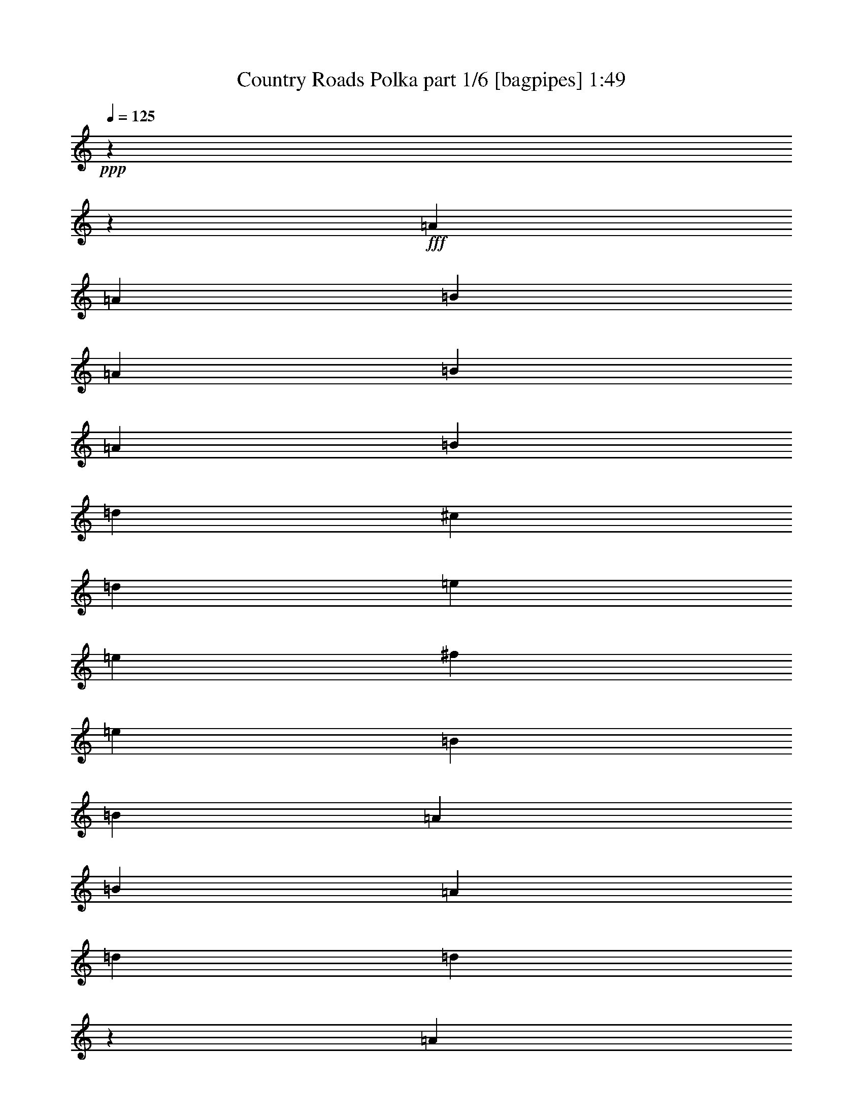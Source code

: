 % Produced with Bruzo's Transcoding Environment
% Transcribed by  Bruzo

X:1
T:  Country Roads Polka part 1/6 [bagpipes] 1:49
Z: Transcribed with BruTE 64
L: 1/4
Q: 125
K: C
+ppp+
z6474/809
z1669/6472
+fff+
[=A11419/25888]
[=A11419/25888]
[=B17533/25888]
[=A12947/6472]
[=B11419/25888]
[=A3057/12944]
[=B11419/25888]
[=d20095/12944]
[^c3237/25888]
[=d4945/6472]
[=e11419/25888]
[=e11419/25888]
[^f4383/6472]
[=e11419/12944]
[=B3057/12944]
[=B5709/12944]
[=A11419/25888]
[=B11419/25888]
[=A5709/12944]
[=d17533/25888]
[=d18657/6472]
z5709/6472
[=A5709/12944]
[=A3057/12944]
[=B17533/25888]
[=A2141/1618]
[=B11419/25888]
[=d11419/25888]
[=d5709/12944]
[=e11239/25888]
[=F3237/25888]
[^F43427/25888]
[=E11419/25888]
[=E5709/12944]
[=E11419/25888]
[=E11419/25888]
[^F17533/25888]
[=E28951/25888]
[=B,11419/25888]
[=D5709/12944]
[=D11419/25888]
[=E3057/12944]
[=D14071/12944]
[=D11419/25888]
[=E3057/12944]
[^F37313/12944]
[=E11419/25888]
[=D3057/12944]
[=E51609/25888]
[^D3237/25888]
[=E4945/6472]
[^F11419/25888]
[=E3057/12944]
[=D37313/12944]
[^F5709/12944]
[=A6115/25888]
[=B37313/12944]
[=B5709/12944]
[^F5305/25888]
[=A17533/25888]
[^F57903/25888]
[=E5709/12944]
[=D5305/25888]
[=E17533/25888]
[^F2141/1618]
[^f11823/12944]
[=e11419/25888]
[=d5305/25888]
[=d37313/12944]
[=d3057/6472]
[=e5305/25888]
[=d60555/12944]
[=A11419/25888]
[=A5709/12944]
[=B17533/25888]
[=A51789/25888]
[=B5709/12944]
[=A5305/25888]
[=B3057/12944]
[=B11419/25888]
[=d57903/25888]
[=e5709/12944]
[=e11419/25888]
[^f16723/25888]
[=e23647/25888]
[=B5305/25888]
[=B5709/12944]
[=A11419/25888]
[=B3057/6472]
[=A11419/25888]
[=d16717/25888]
[=d98273/25888]
[=A11419/25888]
[=A11419/25888]
[=B4383/6472]
[=A13981/12944]
[^A,3237/25888]
[=B,9171/25888]
[=D11413/25888]
[=D11419/25888]
[=E5709/12944]
[^F45675/25888]
[=E11413/25888]
[=E8991/25888]
z3237/25888
[=E11419/25888]
[=E5709/12944]
[^F4181/6472]
[=E12857/12944]
[^A,3237/25888]
[=B,11419/25888]
[=D5709/12944]
[=D12229/25888]
[=E663/3236]
[=D3619/3236]
[=D5709/12944]
[=E5305/25888]
[^F75435/25888]
[=E11419/25888]
[=D5305/25888]
[=E3057/12944]
[=E69321/25888]
[^F11419/25888]
[=E4091/12944]
[^C3237/25888]
[=D2141/809]
[^F3057/6472]
[=A663/3236]
[=B74627/25888]
[=B5709/12944]
[^F3057/12944]
[=A17533/25888]
[^F28547/12944]
[=E5709/12944]
[=D3057/12944]
[=E5305/25888]
[=E3057/6472]
[^F57093/25888]
[=E11419/25888]
[=D3057/12944]
[=D37313/12944]
[=D11419/25888]
[=E3057/12944]
[=D54441/12944]
[=D11419/25888]
[=D11419/25888]
[=D3057/6472]
[^C22837/25888]
[=D11419/25888]
[=E5709/12944]
[^F17533/25888]
[^F5305/25888]
[^F17533/25888]
[^F663/3236]
[^F3057/6472]
[=D14071/12944]
[=D3057/12944]
[=G11419/25888]
[=G3057/12944]
[=G16723/25888]
[=G3057/12944]
[=G4181/6472]
[^F3057/6472]
[=E11419/25888]
[=D8181/25888]
[^D3237/25888]
[=E11419/12944]
[^F2853/6472]
[^F3057/12944]
[=E51789/25888]
[^F11419/25888]
[^F5709/12944]
[^F5305/25888]
[^F17533/25888]
[=E5709/12944]
[=E11419/25888]
[=E3057/12944]
[=E17533/25888]
[=D11419/25888]
[=D5709/12944]
[=D5305/25888]
[=D17533/25888]
[=D5709/12944]
[=D11419/25888]
[=D3057/12944]
[=D16723/25888]
[=E12229/25888]
[^F663/3236]
[=E51789/25888]
[=E11419/25888]
[^F8181/25888]
[^F3237/25888]
[=G34661/12944]
[=D5709/12944]
[=E6115/25888]
[^F37313/12944]
[=E5709/12944]
[=D5305/25888]
[=E3057/12944]
[=E34661/12944]
[^F5709/12944]
[=E5305/25888]
[=D75435/25888]
[^F11419/25888]
[=A5305/25888]
[=B37313/12944]
[=B3057/6472]
[^F5305/25888]
[=A4383/6472]
[^F28547/12944]
[=E5709/12944]
[=D6115/25888]
[=E3057/12944]
[=E5709/12944]
[^F28547/12944]
[=E5709/12944]
[=D3057/12944]
[=D74627/25888]
[=D5709/12944]
[=E3057/12944]
[=D37313/12944]
[=D11419/25888]
[=E3057/12944]
[^F37313/12944]
[=E11419/25888]
[=D3057/12944]
[=E5305/25888]
[=E69321/25888]
[^F11419/25888]
[=E663/3236]
[=D18859/6472]
[^F11419/25888]
[=A663/3236]
[=B72199/25888]
z3237/25888
[=B11419/25888]
[^F663/3236]
[=A17533/25888]
[^F57093/25888]
[=E12229/25888]
[=D663/3236]
[=E3057/12944]
[=E11419/25888]
[^F57093/25888]
[=E11419/25888]
[=D3057/12944]
[=D37313/12944]
[=D11419/25888]
[=E3057/12944]
[=D37313/12944]
[=E11419/25888]
[=D3057/12944]
[=E37313/12944]
[=D11419/25888]
[=E3057/12944]
[=D663/3236]
[=D34661/12944]
[=E11419/25888]
[=D663/3236]
[=E18859/6472]
[=D5709/12944]
[=E5305/25888]
[=D49221/12944]
z6474/809
z46937/25888

X:2
T:  Country Roads Polka part 2/6 [clarinet] 1:49
Z: Transcribed with BruTE 64
L: 1/4
Q: 125
K: C
+ppp+
+f+
[^f13091/12944]
+ppp+
[=g1687/1618]
[=a45555/25888]
z22957/25888
[=f5709/12944]
[^f3057/6472]
[^f4181/6472]
[=f28951/25888]
[^f45675/25888]
[=d23647/25888]
[=e22837/25888]
[^f91979/25888]
[=F3237/25888]
[^F4945/6472]
[=G11419/12944]
[=A11621/6472]
[=G22837/12944]
[^F2703/1618]
[=F3237/25888]
[^F22837/12944]
[=E11419/12944]
[^F18965/25888]
[^C5485/25888=D5485/25888-]
[=D44865/25888]
[=D45495/25888]
[^A3237/25888]
[=B10295/12944]
[^F22837/25888]
[=G45675/25888]
[=A11621/6472]
[=B45675/25888]
[^F57903/25888]
[=E5709/12944]
[^F11419/25888]
[=G11419/25888]
[=A92159/25888]
[=A22837/25888]
[=A22837/25888]
[=B43247/25888]
[^c3237/25888]
[=d2141/1618]
[=c6115/25888]
[=B16723/25888]
[=A35065/25888]
[=G45675/25888]
[=A22837/25888]
[=G11419/12944]
[^F92159/25888]
[=A11823/12944]
[=G11419/12944]
[^F22837/12944]
[=G17329/6472]
[=G11419/25888]
[=A4495/25888]
[=G1843/12944=F1843/12944-]
[=F3237/25888]
[^F34661/12944]
[=A11419/25888]
[=C2649/12944]
[=C3057/12944]
[=D34661/12944]
[=D11467/12944]
z6474/809
z160381/25888
[^A3237/25888]
[=B2573/3236]
[=B22837/25888]
[=A45675/25888]
[^c11621/6472]
[=A21219/12944]
[^F3237/25888]
[=G11621/6472]
[^F1427/1618]
[^F22837/25888]
[^F69321/25888]
[^F11329/12944]
[=c3237/25888]
[^c4945/6472]
[=B22837/25888]
[=A46485/25888]
[=B22837/12944]
[=d46485/25888]
[=G34253/12944]
[=G5709/12944]
[=G3057/6472]
[^F68513/25888]
[=A22657/25888]
[^G3237/25888]
[=A10295/12944]
[=G22837/25888]
[^F41809/25888]
[^A1371/6472=B1371/6472-]
[=B22433/12944]
[=d21219/12944]
[=F3237/25888]
[^F69321/25888]
[=A11419/25888]
[=B3057/12944]
[=A5305/25888]
[=B11621/6472]
[^c22747/12944]
[^c3237/25888]
[=d19781/25888]
[=A22831/25888]
[=A11621/6472]
[=B45675/25888]
[=d11621/6472]
[^c11419/12944]
[=B4383/6472]
[^c5305/25888]
[^c11419/25888]
[=B28951/25888]
[^c3057/12944]
[=d45675/25888]
[=e45675/25888]
[=B11823/12944]
[^F11419/12944]
[=d22837/12944]
[^c23647/25888]
[=B5305/25888]
[^c17533/25888]
[^c5709/12944]
[=d11419/25888]
[=e3057/12944]
[=e6743/12944]
[^d3237/25888]
[=e34661/12944]
[=d11419/25888]
[^c5709/12944]
[=d34661/12944]
[=A22837/25888]
[^c22837/25888]
[=d11419/12944]
[=e11621/6472]
[=B45675/25888]
[=d23239/12944]
[=d2141/809]
[=d3057/6472]
[=d11419/25888]
[=d2141/809]
[=d23647/25888]
[=A22837/25888]
[=G22837/25888]
[^F45675/25888]
[=G11621/6472]
[=F45675/25888]
[^F69321/25888]
[=B11419/25888]
[=A11419/25888]
[=A69321/25888]
[^F11329/12944]
[=c3237/25888]
[^c4945/6472]
[=d23647/25888]
[=e45675/25888]
[=B22837/12944]
[=A2703/1618]
[^F3237/25888]
[=G2141/809]
[=d3057/6472]
[=d5709/12944]
[=d2141/809]
[=d22029/25888]
[^G1371/6472=A1371/6472-]
[=A4743/6472]
[=B22837/25888]
[^c45675/25888]
[=d11621/6472]
[=B41809/25888]
[^F1371/6472=G1371/6472-]
[=G67703/25888]
[=A11419/25888]
[=B8181/25888]
[=c3237/25888]
[^c34661/12944]
[=A22837/25888]
[^F4809/12944]
z3305/6472
[=d11621/6472]
[=c11419/25888]
[=B663/3236]
[=A18859/6472]
[=A5709/12944]
[=G5305/25888]
[=A49233/12944]
z6474/809
z46937/25888

X:3
T:  Country Roads Polka part 3/6 [lute] 1:49
Z: Transcribed with BruTE 64
L: 1/4
Q: 125
K: C
+ppp+
[=A13091/25888^c13091/25888^f13091/25888]
[=A13091/25888^c13091/25888^f13091/25888]
[=A13901/25888^c13901/25888^f13901/25888]
[=A13091/25888^c13091/25888^f13091/25888]
[=A5709/12944^c5709/12944^f5709/12944]
[=A11419/25888^c11419/25888^f11419/25888]
[=A11419/25888^c11419/25888^f11419/25888]
[=A5709/12944^c5709/12944^f5709/12944]
[^F11413/25888=A11413/25888^c11413/25888=f11413/25888]
[=A11413/25888^c11413/25888=f11413/25888^f11413/25888]
[^F2853/6472=A2853/6472^c2853/6472=f2853/6472]
[=A6111/12944^c6111/12944=f6111/12944^f6111/12944]
[^F11413/25888=A11413/25888^c11413/25888=f11413/25888]
[=A11413/25888^c11413/25888=f11413/25888^f11413/25888]
[^F2853/6472=A2853/6472^c2853/6472=f2853/6472]
[=A11413/25888^c11413/25888=f11413/25888^f11413/25888]
[=D11413/25888=A11413/25888=B11413/25888^f11413/25888]
[=A11413/25888=B11413/25888=d11413/25888^f11413/25888]
[=D2853/6472=A2853/6472=B2853/6472^f2853/6472]
[=A11413/25888=B11413/25888=d11413/25888^f11413/25888]
[=D11413/25888=A11413/25888=B11413/25888^f11413/25888]
[=A6111/12944=B6111/12944=d6111/12944^f6111/12944]
[=D5709/12944=A5709/12944=B5709/12944^f5709/12944]
[=A11419/25888=B11419/25888=d11419/25888^f11419/25888]
[=D11419/25888=A11419/25888=B11419/25888^f11419/25888]
[=A2853/6472=B2853/6472=d2853/6472^f2853/6472]
[=D11413/25888=A11413/25888=B11413/25888^f11413/25888]
[=A11413/25888=B11413/25888=d11413/25888^f11413/25888]
[=D2853/6472=A2853/6472=B2853/6472^f2853/6472]
[=A11413/25888=B11413/25888=d11413/25888^f11413/25888]
[=D3057/6472=A3057/6472=B3057/6472^f3057/6472]
[=A11431/25888=B11431/25888=d11431/25888^f11431/25888]
[=D11419/25888=A11419/25888=B11419/25888^f11419/25888]
[=B2853/6472=d2853/6472^f2853/6472=a2853/6472]
[=E11413/25888=A11413/25888=B11413/25888=e11413/25888]
[=A11413/25888^c11413/25888=e11413/25888=b11413/25888]
[=E2853/6472=A2853/6472=B2853/6472=e2853/6472]
[=A11413/25888^c11413/25888=e11413/25888=b11413/25888]
[=E11413/25888=A11413/25888=B11413/25888=e11413/25888]
[=A2853/6472^c2853/6472=e2853/6472=b2853/6472]
[=G12223/25888=B12223/25888=g12223/25888]
[=B5709/12944^c5709/12944=g5709/12944]
[=G11419/25888=B11419/25888=e11419/25888]
[=B11419/25888=e11419/25888=g11419/25888]
[=A2853/6472=d2853/6472^f2853/6472]
[=A11419/25888=d11419/25888^f11419/25888]
[=A11419/25888=d11419/25888^f11419/25888]
[=A5709/12944=d5709/12944^f5709/12944]
[=A11419/25888=d11419/25888^f11419/25888]
[=A3057/6472=d3057/6472^f3057/6472]
[=A11419/25888=d11419/25888^f11419/25888]
[=A11419/25888=d11419/25888^f11419/25888]
[=A5709/12944=d5709/12944^f5709/12944]
[=A11419/25888=d11419/25888^f11419/25888]
[=A11419/25888=d11419/25888^f11419/25888]
[=A3057/12944=d3057/12944^f3057/12944]
[=A663/3236=B663/3236=d663/3236^f663/3236]
[=D11425/25888=A11425/25888=B11425/25888^f11425/25888]
+p+
[=A11413/25888=B11413/25888=d11413/25888^f11413/25888]
+ppp+
[=D6111/12944=A6111/12944=B6111/12944^f6111/12944]
[=A2853/6472=B2853/6472=d2853/6472^f2853/6472]
[=D11413/25888=A11413/25888=B11413/25888^f11413/25888]
+pp+
[=A11413/25888=B11413/25888=d11413/25888^f11413/25888]
+ppp+
[=D3237/25888-=B3237/25888^f3237/25888-]
[=D511/1618^f511/1618]
[=B5715/12944=d5715/12944^f5715/12944]
[=D3237/25888-=B3237/25888^f3237/25888-]
[=D4091/12944^f4091/12944]
[=B11413/25888=d11413/25888^f11413/25888]
[=D5709/12944=B5709/12944^f5709/12944]
[=B3057/6472=d3057/6472^f3057/6472]
[=E11413/25888=A11413/25888=B11413/25888=e11413/25888]
[=A11413/25888^c11413/25888=e11413/25888=b11413/25888]
[=A2853/6472^c2853/6472=e2853/6472]
[=A11419/25888^c11419/25888=e11419/25888]
[^F11419/25888=A11419/25888^c11419/25888=e11419/25888]
[=A2853/6472^c2853/6472=e2853/6472^f2853/6472]
[^F11419/25888=A11419/25888^c11419/25888=e11419/25888]
[=A11413/25888^c11413/25888=e11413/25888^f11413/25888]
[=D2853/6472=G2853/6472=B2853/6472=g2853/6472]
[=B12223/25888=d12223/25888=g12223/25888]
[=D2853/6472=G2853/6472=B2853/6472=g2853/6472]
[=B5299/25888=d5299/25888=g5299/25888]
[=A1527/6472=d1527/6472^f1527/6472]
[=A11419/25888=d11419/25888^f11419/25888]
[=A5709/12944=d5709/12944^f5709/12944]
[=A11419/25888=d11419/25888^f11419/25888]
[=A11419/25888=d11419/25888^f11419/25888]
[=A5709/12944=d5709/12944^f5709/12944]
[=A11419/25888=d11419/25888^f11419/25888]
[=A3057/6472=d3057/6472^f3057/6472]
[=A11419/25888=d11419/25888^f11419/25888]
[=A11419/25888=d11419/25888^f11419/25888]
[=A5709/12944=d5709/12944^f5709/12944]
[=A11419/25888=d11419/25888^f11419/25888]
[=A11419/25888=d11419/25888^f11419/25888]
[=A2853/6472^c2853/6472=e2853/6472]
[=A11419/25888^c11419/25888=e11419/25888]
[=A11419/25888^c11419/25888=e11419/25888]
[=A765/1618^c765/1618=e765/1618]
[=A5709/12944^c5709/12944=e5709/12944]
[=A11419/25888^c11419/25888=e11419/25888]
[=A11419/25888^c11419/25888=e11419/25888]
[=A663/3236^c663/3236=e663/3236]
[=D6109/25888=B6109/25888^f6109/25888]
[=D3237/25888-=B3237/25888^f3237/25888-]
[=D8181/25888^f8181/25888]
[=B11419/25888=d11419/25888^f11419/25888]
[=D3237/25888-=B3237/25888^f3237/25888-]
[=D4091/12944^f4091/12944]
[=B5709/12944=d5709/12944^f5709/12944]
[=D3237/25888-=B3237/25888^f3237/25888-]
[=D8985/25888^f8985/25888]
[=B11413/25888=d11413/25888^f11413/25888]
[=D11413/25888=B11413/25888^f11413/25888]
[=B2649/12944=d2649/12944^f2649/12944]
[=D1527/6472=G1527/6472=B1527/6472=g1527/6472]
[=D11419/25888=G11419/25888=B11419/25888=g11419/25888]
[=B11413/25888=d11413/25888=g11413/25888]
[=D2853/6472=G2853/6472=B2853/6472=g2853/6472]
[=B11413/25888=d11413/25888=g11413/25888]
[=D11413/25888=G11413/25888=B11413/25888=g11413/25888]
[=B11413/25888=d11413/25888=g11413/25888]
[=G6111/12944=B6111/12944=e6111/12944]
[=B663/3236=e663/3236=g663/3236]
[=A1527/6472=d1527/6472^f1527/6472]
[=A11419/25888=d11419/25888^f11419/25888]
[=A11419/25888=d11419/25888^f11419/25888]
[=A5709/12944=d5709/12944^f5709/12944]
[=A11419/25888=d11419/25888^f11419/25888]
[=A11419/25888=d11419/25888^f11419/25888]
+pp+
[=A5709/12944=d5709/12944^f5709/12944]
+ppp+
[=A11419/25888=d11419/25888^f11419/25888]
+pp+
[=A3057/12944=d3057/12944^f3057/12944]
+ppp+
[=E1527/6472=A1527/6472=B1527/6472=e1527/6472]
[=E11419/25888=A11419/25888=B11419/25888=e11419/25888]
+pp+
[=A11413/25888^c11413/25888=e11413/25888=b11413/25888]
+ppp+
[=E2853/6472=A2853/6472=B2853/6472=e2853/6472]
[=A11431/25888^c11431/25888=e11431/25888=b11431/25888]
[^F11419/25888=A11419/25888^c11419/25888=e11419/25888]
[=A2853/6472^c2853/6472=e2853/6472^f2853/6472]
[^F11413/25888=A11413/25888^c11413/25888=e11413/25888]
[=A11413/25888^c11413/25888=e11413/25888^f11413/25888]
[^F6111/12944=A6111/12944^c6111/12944=e6111/12944]
[=A11413/25888^c11413/25888=e11413/25888^f11413/25888]
[^F2853/6472=A2853/6472^c2853/6472=e2853/6472]
[=A11419/25888^c11419/25888=e11419/25888^f11419/25888]
[=D11413/25888=G11413/25888=B11413/25888=g11413/25888]
[=B2853/6472=d2853/6472=g2853/6472]
[=D11413/25888=G11413/25888=B11413/25888=g11413/25888]
[=B1527/6472=d1527/6472=g1527/6472]
[=A5299/25888=d5299/25888^f5299/25888]
[=A5709/12944=d5709/12944^f5709/12944]
[=A11419/25888=d11419/25888^f11419/25888]
[=A3057/6472=d3057/6472=e3057/6472]
[=A11419/25888=d11419/25888=e11419/25888]
[=A11413/25888=d11413/25888^f11413/25888]
[=A5709/12944=d5709/12944^f5709/12944]
[=A11419/25888=d11419/25888^f11419/25888]
[=A11419/25888=d11419/25888^f11419/25888]
[=A5709/12944=d5709/12944^f5709/12944]
[=A11419/25888=d11419/25888^f11419/25888]
[=A11419/25888=d11419/25888^f11419/25888]
[=A3057/6472=d3057/6472^f3057/6472]
[=D2853/6472=A2853/6472=B2853/6472^f2853/6472]
[=A11413/25888=B11413/25888=d11413/25888^f11413/25888]
[=D11413/25888=A11413/25888=B11413/25888^f11413/25888]
[=A5709/12944=B5709/12944=d5709/12944^f5709/12944]
[=D11413/25888=A11413/25888=B11413/25888^f11413/25888]
[=A11413/25888=B11413/25888=d11413/25888^f11413/25888]
[=D11413/25888=A11413/25888=B11413/25888^f11413/25888]
[=A357/809=B357/809=d357/809^f357/809]
[=D3237/25888-=B3237/25888^f3237/25888-]
[=D4091/12944^f4091/12944]
[=B6111/12944=d6111/12944^f6111/12944]
[=D3237/25888-=B3237/25888^f3237/25888-]
[=D511/1618^f511/1618]
[=B5709/12944=d5709/12944^f5709/12944]
[=A11413/25888=d11413/25888^f11413/25888]
[=A11419/25888=d11419/25888^f11419/25888]
[^F2853/6472=A2853/6472^c2853/6472=e2853/6472]
[=A11413/25888^c11413/25888=e11413/25888^f11413/25888]
[^F11413/25888=A11413/25888=B11413/25888=e11413/25888]
[^F2853/6472^c2853/6472=e2853/6472=b2853/6472]
[^F12223/25888=A12223/25888=B12223/25888=e12223/25888]
[^F2853/6472^c2853/6472=e2853/6472=b2853/6472]
[^F11413/25888=A11413/25888=B11413/25888=e11413/25888]
[^F11413/25888^c11413/25888=e11413/25888=b11413/25888]
[^F2853/6472=A2853/6472=B2853/6472=e2853/6472]
[^F11413/25888^c11413/25888=e11413/25888=b11413/25888]
[=A11413/25888=d11413/25888^f11413/25888]
[=A5709/12944=d5709/12944^f5709/12944]
[=A11419/25888=d11419/25888^f11419/25888]
[=A11419/25888=d11419/25888^f11419/25888]
[=A3057/6472=d3057/6472^f3057/6472]
[=A11419/25888=d11419/25888^f11419/25888]
[=A5709/12944=d5709/12944^f5709/12944]
[=A11419/25888=d11419/25888^f11419/25888]
[=D11419/25888=A11419/25888=B11419/25888^f11419/25888]
+pp+
[=A2853/6472=B2853/6472=d2853/6472^f2853/6472]
+ppp+
[=D11413/25888=A11413/25888=B11413/25888^f11413/25888]
+pp+
[=A11413/25888=B11413/25888=d11413/25888^f11413/25888]
+ppp+
[=D2853/6472=A2853/6472=B2853/6472^f2853/6472]
+pp+
[=A12223/25888=B12223/25888=d12223/25888^f12223/25888]
+ppp+
[=D2853/6472=A2853/6472=B2853/6472^f2853/6472]
[=A11425/25888=B11425/25888=d11425/25888^f11425/25888]
[=D11419/25888=A11419/25888=B11419/25888^f11419/25888]
[=B5709/12944=d5709/12944^f5709/12944=a5709/12944]
[^F11413/25888=A11413/25888^c11413/25888=e11413/25888]
[=A11413/25888^c11413/25888=e11413/25888^f11413/25888]
[=D2853/6472=A2853/6472=B2853/6472^f2853/6472]
[=A11413/25888=B11413/25888=d11413/25888^f11413/25888]
[=D3237/25888-=B3237/25888^f3237/25888-]
[=D8985/25888^f8985/25888]
[=B11419/25888=d11419/25888^f11419/25888]
[=A11413/25888^c11413/25888=e11413/25888]
[=A5709/12944^c5709/12944=e5709/12944]
[=A11419/25888^c11419/25888=e11419/25888]
[=A11419/25888^c11419/25888=e11419/25888]
[=A5709/12944^c5709/12944=e5709/12944]
[=A11419/25888^c11419/25888=e11419/25888]
[=A11419/25888^c11419/25888=e11419/25888]
[=A5709/12944^c5709/12944=e5709/12944]
[=G6111/12944=B6111/12944=g6111/12944]
[=B11413/25888^c11413/25888=g11413/25888]
[=G11413/25888=B11413/25888=g11413/25888]
[=B663/3236^c663/3236=g663/3236]
[=D1527/6472=A1527/6472^c1527/6472^f1527/6472]
[=D11419/25888=A11419/25888^c11419/25888^f11419/25888]
[=A11419/25888^c11419/25888=d11419/25888^f11419/25888]
[=D11413/25888=A11413/25888^c11413/25888^f11413/25888]
[=A1527/6472^c1527/6472=d1527/6472^f1527/6472]
[=A2649/12944=d2649/12944^f2649/12944]
[=A11419/25888=d11419/25888^f11419/25888]
[=A3057/6472=d3057/6472^f3057/6472]
[=A11419/25888=d11419/25888^f11419/25888]
[=A5709/12944=d5709/12944^f5709/12944]
[=A11419/25888=d11419/25888^f11419/25888]
[=A11419/25888=d11419/25888^f11419/25888]
[=A5709/12944=d5709/12944^f5709/12944]
[=A11431/25888=d11431/25888^f11431/25888]
[=A11419/25888^c11419/25888=e11419/25888]
[=A5709/12944^c5709/12944=e5709/12944]
[=A12229/25888^c12229/25888=e12229/25888]
[=A5709/12944^c5709/12944=e5709/12944]
[=A11419/25888^c11419/25888=e11419/25888]
[=A11419/25888^c11419/25888=e11419/25888]
[=A5709/12944^c5709/12944=e5709/12944]
[=A11419/25888^c11419/25888=e11419/25888]
[=D3237/25888-=B3237/25888^f3237/25888-]
[=D511/1618^f511/1618]
[=B2853/6472=d2853/6472^f2853/6472]
[=D11413/25888=B11413/25888^f11413/25888]
[=B6111/12944=d6111/12944^f6111/12944]
[=D3237/25888-=B3237/25888^f3237/25888-]
[=D4091/12944^f4091/12944]
[=B11419/25888=d11419/25888^f11419/25888]
[=D3237/25888-=B3237/25888^f3237/25888-]
[=D8175/25888^f8175/25888]
[=B5299/25888=d5299/25888^f5299/25888]
[=B1527/6472=d1527/6472=g1527/6472=a1527/6472]
[=D11413/25888=A11413/25888=B11413/25888=g11413/25888]
[=B2853/6472=d2853/6472=g2853/6472=a2853/6472]
[=D11413/25888=A11413/25888=B11413/25888=g11413/25888]
[=B11419/25888=d11419/25888=g11419/25888=a11419/25888]
[=D2853/6472=A2853/6472=B2853/6472=g2853/6472]
[=B12223/25888=d12223/25888=g12223/25888=a12223/25888]
[=G2853/6472=B2853/6472=e2853/6472]
[=B5299/25888=e5299/25888=g5299/25888]
[=A1527/6472=d1527/6472^f1527/6472]
[=A11419/25888=d11419/25888^f11419/25888]
+pp+
[=A5709/12944=d5709/12944^f5709/12944]
+ppp+
[=A11419/25888=d11419/25888^f11419/25888]
+p+
[=A11419/25888=d11419/25888^f11419/25888]
+ppp+
[=A5709/12944=d5709/12944^f5709/12944]
[=A11419/25888=d11419/25888^f11419/25888]
[=A3057/6472=d3057/6472^f3057/6472]
+pp+
[=A11431/25888=d11431/25888^f11431/25888]
+ppp+
[^F5709/12944=A5709/12944^c5709/12944=e5709/12944]
[=A11413/25888^c11413/25888=e11413/25888^f11413/25888]
[^F11413/25888=A11413/25888^c11413/25888=e11413/25888]
[=A2853/6472^c2853/6472=e2853/6472^f2853/6472]
[^F11413/25888=A11413/25888^c11413/25888=e11413/25888]
[=A11413/25888^c11413/25888=e11413/25888^f11413/25888]
[^F11413/25888=A11413/25888^c11413/25888=e11413/25888]
[=A1527/6472^c1527/6472=e1527/6472^f1527/6472]
[=B2649/12944=d2649/12944=g2649/12944=a2649/12944]
[=D3057/6472=A3057/6472=B3057/6472=g3057/6472]
[=B11413/25888=d11413/25888=g11413/25888=a11413/25888]
[^F11413/25888=A11413/25888=d11413/25888=e11413/25888]
[=A2853/6472=d2853/6472=e2853/6472^f2853/6472]
[^F11413/25888=A11413/25888=d11413/25888=e11413/25888]
[=A11413/25888=d11413/25888=e11413/25888^f11413/25888]
[^F2853/6472=A2853/6472=d2853/6472=e2853/6472]
[=A6115/25888=d6115/25888=e6115/25888^f6115/25888]
[=A663/3236=d663/3236=e663/3236^f663/3236]
[^F11413/25888=A11413/25888=d11413/25888=e11413/25888]
[=A6111/12944=d6111/12944=e6111/12944^f6111/12944]
[^F11413/25888=A11413/25888=d11413/25888=e11413/25888]
[=A2853/6472=d2853/6472=e2853/6472^f2853/6472]
[^F11413/25888=A11413/25888=d11413/25888=e11413/25888]
[=A11413/25888=d11413/25888=e11413/25888^f11413/25888]
[^F2853/6472=A2853/6472=d2853/6472=e2853/6472]
[=A11413/25888=d11413/25888=e11413/25888^f11413/25888]
[=D11413/25888=A11413/25888=B11413/25888^f11413/25888]
[=B5709/12944=d5709/12944^f5709/12944=a5709/12944]
[=D3237/25888-=B3237/25888^f3237/25888-]
[=D511/1618^f511/1618]
[=B6111/12944=d6111/12944^f6111/12944]
[=E11413/25888=A11413/25888=B11413/25888=e11413/25888]
[=A11413/25888^c11413/25888=e11413/25888=b11413/25888]
[=E2853/6472=A2853/6472=B2853/6472=e2853/6472]
[=A11425/25888^c11425/25888=e11425/25888=b11425/25888]
[=A11419/25888=d11419/25888^f11419/25888]
[=d2853/6472^f2853/6472=a2853/6472]
[=A11413/25888=d11413/25888^f11413/25888]
[=d11419/25888^f11419/25888=a11419/25888]
[=A6111/12944=d6111/12944^f6111/12944]
[=d11419/25888^f11419/25888=a11419/25888]
[=A5709/12944=d5709/12944^f5709/12944]
[=d11413/25888^f11413/25888=a11413/25888]
[=D11413/25888=G11413/25888=B11413/25888=g11413/25888]
[=B2853/6472=d2853/6472=g2853/6472]
[=D11413/25888=G11413/25888=B11413/25888=g11413/25888]
[=B11413/25888=d11413/25888=g11413/25888]
[=D2853/6472=G2853/6472=B2853/6472=g2853/6472]
[=B11413/25888=d11413/25888=g11413/25888]
[=D6111/12944=G6111/12944=B6111/12944=g6111/12944]
[=B11413/25888=d11413/25888=g11413/25888]
[^F11419/25888=A11419/25888^c11419/25888=e11419/25888]
[=A5709/12944^c5709/12944=e5709/12944^f5709/12944]
[^F11413/25888=A11413/25888^c11413/25888=e11413/25888]
[=A11413/25888^c11413/25888=e11413/25888^f11413/25888]
[^F2853/6472=A2853/6472^c2853/6472=e2853/6472]
[=A11413/25888^c11413/25888=e11413/25888^f11413/25888]
[^F11413/25888=A11413/25888^c11413/25888=e11413/25888]
[=A2853/6472^c2853/6472=e2853/6472^f2853/6472]
[=D3237/25888-=B3237/25888^f3237/25888-]
[=D4493/12944^f4493/12944]
+pp+
[=B5709/12944=d5709/12944^f5709/12944]
+ppp+
[=D3237/25888-=B3237/25888^f3237/25888-]
[=D511/1618^f511/1618]
[=B11413/25888=d11413/25888^f11413/25888]
[^F2853/6472=c2853/6472=e2853/6472]
+pp+
[=c11419/25888=e11419/25888^f11419/25888]
+ppp+
[=G11419/25888=B11419/25888=e11419/25888]
[=B5715/12944=e5715/12944=g5715/12944]
[=D11419/25888=G11419/25888=B11419/25888=g11419/25888]
[=B6111/12944=d6111/12944=g6111/12944]
[^F11413/25888=A11413/25888=d11413/25888=e11413/25888]
[^F5709/12944=A5709/12944=d5709/12944=e5709/12944]
[^F11419/25888=A11419/25888=d11419/25888=e11419/25888]
[^F11419/25888=A11419/25888=d11419/25888=e11419/25888]
[=A11413/25888=d11413/25888^f11413/25888]
[^F2853/6472=A2853/6472=d2853/6472]
[=A11413/25888^c11413/25888=e11413/25888]
[=E11413/25888=A11413/25888^c11413/25888]
[=A6111/12944^c6111/12944=e6111/12944]
[=E5709/12944=A5709/12944^c5709/12944]
[=A11413/25888^c11413/25888=e11413/25888]
[=E11413/25888=A11413/25888^c11413/25888]
[=A2853/6472^c2853/6472=e2853/6472]
[=E11413/25888=A11413/25888^c11413/25888]
[=E11413/25888=G11413/25888^c11413/25888=e11413/25888]
[=E2853/6472=G2853/6472=A2853/6472^c2853/6472]
[=E11413/25888=G11413/25888^c11413/25888=e11413/25888]
[=E11413/25888=G11413/25888=A11413/25888^c11413/25888]
[=A6111/12944^c6111/12944=e6111/12944]
[=E11413/25888=A11413/25888^c11413/25888]
[=A2853/6472^c2853/6472=e2853/6472]
[=E5299/25888=A5299/25888^c5299/25888]
[^F1527/6472=A1527/6472=d1527/6472]
[=A11419/25888=d11419/25888^f11419/25888]
[^F2853/6472=A2853/6472=d2853/6472]
[=A11419/25888=d11419/25888^f11419/25888]
[^F11413/25888=A11413/25888=d11413/25888]
[=A2853/6472=d2853/6472^f2853/6472]
[^F11419/25888=A11419/25888=d11419/25888]
[=A6111/12944=d6111/12944^f6111/12944]
[^F11425/25888=A11425/25888=d11425/25888]
[=A11419/25888^c11419/25888=e11419/25888]
[=A5709/12944^c5709/12944=e5709/12944]
[=A11419/25888^c11419/25888=e11419/25888]
[=A11419/25888^c11419/25888=e11419/25888]
[=A5709/12944^c5709/12944=e5709/12944]
[=A11419/25888^c11419/25888=e11419/25888]
[=A11419/25888^c11419/25888=e11419/25888]
[=A3057/12944^c3057/12944=e3057/12944]
[=B1527/6472=d1527/6472^f1527/6472]
[=D3237/25888-=B3237/25888^f3237/25888-]
[=D511/1618^f511/1618]
[=B2853/6472=d2853/6472^f2853/6472]
[=D11413/25888=B11413/25888^f11413/25888]
[=B11413/25888=d11413/25888^f11413/25888]
[=D3237/25888-=B3237/25888^f3237/25888-]
[=D8175/25888^f8175/25888]
[=B11413/25888=d11413/25888^f11413/25888]
[=D3237/25888-=B3237/25888^f3237/25888-]
[=D511/1618^f511/1618]
[=B1527/6472=d1527/6472^f1527/6472]
[=B2649/12944=d2649/12944=g2649/12944=a2649/12944]
[=D12223/25888=A12223/25888=B12223/25888=g12223/25888]
[=B2853/6472=d2853/6472=g2853/6472=a2853/6472]
[=D11413/25888=A11413/25888=B11413/25888=g11413/25888]
[=B11413/25888=d11413/25888=g11413/25888=a11413/25888]
[=D2853/6472=A2853/6472=B2853/6472=g2853/6472]
[=B11413/25888=d11413/25888=g11413/25888=a11413/25888]
[=G11413/25888=B11413/25888=e11413/25888]
[=B3057/12944=e3057/12944=g3057/12944]
[=A2649/12944=d2649/12944^f2649/12944]
[=A11419/25888=d11419/25888^f11419/25888]
+p+
[=A11419/25888=d11419/25888^f11419/25888]
+ppp+
[=A3057/6472=d3057/6472^f3057/6472]
+pp+
[=A11419/25888=d11419/25888^f11419/25888]
+ppp+
[=A5709/12944=d5709/12944^f5709/12944]
+pp+
[=A11419/25888=d11419/25888^f11419/25888]
+ppp+
[=A11419/25888=d11419/25888^f11419/25888]
+pp+
[=A5715/12944=d5715/12944^f5715/12944]
+ppp+
[=E11419/25888=A11419/25888=B11419/25888=e11419/25888]
[=A11413/25888^c11413/25888=e11413/25888=b11413/25888]
[=E2853/6472=A2853/6472=B2853/6472=e2853/6472]
[=A6111/12944^c6111/12944=e6111/12944=b6111/12944]
[=E11413/25888=A11413/25888=B11413/25888=e11413/25888]
[=A11413/25888^c11413/25888=e11413/25888=b11413/25888]
[=E2853/6472=A2853/6472=B2853/6472=e2853/6472]
[=A5299/25888^c5299/25888=e5299/25888=b5299/25888]
[=B1527/6472=d1527/6472=g1527/6472]
[=D11419/25888=G11419/25888=B11419/25888=g11419/25888]
[=B11419/25888=d11419/25888=g11419/25888]
[=D2853/6472=G2853/6472=B2853/6472=g2853/6472]
[=B11413/25888=d11413/25888=g11413/25888]
[=D11413/25888=G11413/25888=B11413/25888=g11413/25888]
[=B6111/12944=d6111/12944=g6111/12944]
[=D2853/6472=G2853/6472=B2853/6472=g2853/6472]
[=B5299/25888=d5299/25888=g5299/25888]
[=A1527/6472=d1527/6472^f1527/6472]
[=A11419/25888=d11419/25888^f11419/25888]
[=A5709/12944=d5709/12944^f5709/12944]
[=A11419/25888=d11419/25888^f11419/25888]
[=A11419/25888=d11419/25888^f11419/25888]
[=A5709/12944=d5709/12944^f5709/12944]
[=A11419/25888=d11419/25888^f11419/25888]
[=A3057/6472=d3057/6472^f3057/6472]
[=A5305/25888=d5305/25888^f5305/25888]
[=A3057/12944=d3057/12944^f3057/12944]
[=A11419/25888=d11419/25888^f11419/25888]
[=A5709/12944=d5709/12944^f5709/12944]
[=A11419/25888=d11419/25888^f11419/25888]
[=A11419/25888=d11419/25888^f11419/25888]
[=A5709/12944=d5709/12944^f5709/12944]
[=A11419/25888=d11419/25888^f11419/25888]
[=A11419/25888=d11419/25888^f11419/25888]
[=A765/1618=d765/1618^f765/1618]
[=A11419/25888^c11419/25888=e11419/25888]
[=A5709/12944^c5709/12944=e5709/12944]
[=A11419/25888^c11419/25888=e11419/25888]
[=A11419/25888^c11419/25888=e11419/25888]
[=A5709/12944^c5709/12944=e5709/12944]
[=A11419/25888^c11419/25888=e11419/25888]
[=A11419/25888^c11419/25888=e11419/25888]
[=A3057/12944^c3057/12944=e3057/12944]
[=B663/3236=d663/3236^f663/3236]
[=D3237/25888-=B3237/25888^f3237/25888-]
[=D8985/25888^f8985/25888]
[=B11413/25888=d11413/25888^f11413/25888]
[=D11419/25888=B11419/25888^f11419/25888]
[=B2853/6472=d2853/6472^f2853/6472]
[=D3237/25888-=B3237/25888^f3237/25888-]
[=D511/1618^f511/1618]
[=B11413/25888=d11413/25888^f11413/25888]
[=D3237/25888-=B3237/25888^f3237/25888-]
[=D511/1618^f511/1618]
[=B1527/6472=d1527/6472^f1527/6472]
[=B663/3236=d663/3236=g663/3236]
[=D11413/25888=G11413/25888=B11413/25888=g11413/25888]
[=B11413/25888=d11413/25888=g11413/25888]
[=D6111/12944=G6111/12944=B6111/12944=g6111/12944]
[=B2853/6472=d2853/6472=g2853/6472]
[=D11413/25888=G11413/25888=B11413/25888=g11413/25888]
[=B11413/25888=d11413/25888=g11413/25888]
[=D2853/6472=G2853/6472=B2853/6472=g2853/6472]
[=B6109/25888=d6109/25888=g6109/25888]
[=A2649/12944=d2649/12944^f2649/12944]
[=A11419/25888=d11419/25888^f11419/25888]
+pp+
[=A11419/25888=d11419/25888^f11419/25888]
+ppp+
[=A5709/12944=d5709/12944^f5709/12944]
[=A3057/6472=d3057/6472^f3057/6472]
[=A11419/25888=d11419/25888^f11419/25888]
+p+
[=A11419/25888=d11419/25888^f11419/25888]
+ppp+
[=A5709/12944=d5709/12944^f5709/12944]
+pp+
[=A11431/25888=d11431/25888^f11431/25888]
+ppp+
[=E11419/25888=A11419/25888=B11419/25888=e11419/25888]
[=A2853/6472^c2853/6472=e2853/6472=b2853/6472]
[=E11419/25888=A11419/25888=B11419/25888=e11419/25888]
[=A11413/25888^c11413/25888=e11413/25888=b11413/25888]
[=E6111/12944=A6111/12944=B6111/12944=e6111/12944]
[=A11413/25888^c11413/25888=e11413/25888=b11413/25888]
[=A2853/6472^c2853/6472=e2853/6472]
[=A5305/25888^c5305/25888=e5305/25888]
[=B1527/6472=d1527/6472=g1527/6472]
[=D11413/25888=G11413/25888=B11413/25888=g11413/25888]
[=B2853/6472=d2853/6472=g2853/6472]
[=D11419/25888=G11419/25888=B11419/25888=g11419/25888]
[=B11419/25888=d11419/25888=g11419/25888]
[=D2853/6472=G2853/6472=B2853/6472=g2853/6472]
[=B11413/25888=d11413/25888=g11413/25888]
[=D6111/12944=G6111/12944=B6111/12944=g6111/12944]
[=B5299/25888=d5299/25888=g5299/25888]
[=A1527/6472=d1527/6472=g1527/6472]
[=A11419/25888=d11419/25888=g11419/25888]
[=A5709/12944=d5709/12944=g5709/12944]
[=A11413/25888=d11413/25888^f11413/25888]
[=A11419/25888=d11419/25888^f11419/25888]
[=A5709/12944=d5709/12944^f5709/12944]
[=A11419/25888=d11419/25888^f11419/25888]
[=A11419/25888=d11419/25888^f11419/25888]
[=A3057/12944=d3057/12944^f3057/12944]
[=A3057/12944^c3057/12944=e3057/12944]
[=A11419/25888^c11419/25888=e11419/25888]
[=A5709/12944^c5709/12944=e5709/12944]
[=A11419/25888^c11419/25888=e11419/25888]
[=A11419/25888^c11419/25888=e11419/25888]
[=E2853/6472=A2853/6472=B2853/6472=e2853/6472]
[=A11419/25888^c11419/25888=e11419/25888=b11419/25888]
[=E11413/25888=A11413/25888=B11413/25888=e11413/25888]
[=A357/809^c357/809=e357/809=b357/809]
[^F3057/6472=A3057/6472=d3057/6472=e3057/6472]
+p+
[^F11419/25888=A11419/25888=d11419/25888=e11419/25888]
+ppp+
[=A11413/25888=d11413/25888^f11413/25888]
+pp+
[^F2853/6472=A2853/6472=d2853/6472]
+ppp+
[=A11413/25888=d11413/25888^f11413/25888]
[^F11413/25888=A11413/25888=d11413/25888]
[=A5709/12944=d5709/12944^f5709/12944]
+pp+
[^F6109/25888=A6109/25888=d6109/25888]
+p+
[=E2649/12944=A2649/12944^c2649/12944]
+ppp+
[=A11413/25888^c11413/25888=e11413/25888]
+pp+
[=E11413/25888=A11413/25888^c11413/25888]
+ppp+
[=E3057/6472=A3057/6472=B3057/6472=e3057/6472]
+pp+
[=E2853/6472=A2853/6472^c2853/6472=b2853/6472]
+ppp+
[=E11413/25888=A11413/25888=B11413/25888=e11413/25888]
+p+
[=E11413/25888=A11413/25888^c11413/25888=b11413/25888]
+ppp+
[=E2853/6472=A2853/6472=B2853/6472=e2853/6472]
+pp+
[=E11419/25888=A11419/25888^c11419/25888=b11419/25888]
+ppp+
[=A11419/25888=d11419/25888^f11419/25888]
+p+
[=A5709/12944=d5709/12944^f5709/12944]
+ppp+
[=A11419/25888=d11419/25888^f11419/25888]
+p+
[=A3057/6472=d3057/6472^f3057/6472]
+ppp+
[=A11419/25888=d11419/25888^f11419/25888]
+pp+
[=A11419/25888=d11419/25888^f11419/25888]
+ppp+
[=A5709/12944=d5709/12944^f5709/12944]
+p+
[=A11425/25888=d11425/25888^f11425/25888]
+ppp+
[=c23073/6472=e23073/6472=g23073/6472]
z165087/25888

X:4
T:  Country Roads Polka part 4/6 [pibgorn] 1:49
Z: Transcribed with BruTE 64
L: 1/4
Q: 125
K: C
+ppp+
z3237/6472
+mf+
[=A3237/25888^c3237/25888^f3237/25888]
z23891/25888
+f+
[=A453/3236^c453/3236^f453/3236]
z10443/12944
+mf+
[=A3391/25888^c3391/25888^f3391/25888]
z9711/12944
+f+
[=A3237/25888^c3237/25888^f3237/25888]
z9711/12944
+mf+
[=A3237/25888^c3237/25888=f3237/25888]
z9711/12944
[=A3237/25888^c3237/25888=f3237/25888]
z20785/25888
+f+
[=A3493/25888^c3493/25888=f3493/25888]
z9669/12944
[=A3321/25888^c3321/25888=f3321/25888]
z9711/12944
[=A3237/25888=d3237/25888^f3237/25888]
z9711/12944
+mf+
[=A3237/25888=d3237/25888^f3237/25888]
z20689/25888
[=A897/6472=d897/6472^f897/6472]
z19243/25888
[=A427/3236=d427/3236^f427/3236]
z3/4
+f+
[=A3243/25888=d3243/25888^f3243/25888]
z9711/12944
+mf+
[=A3237/25888=d3237/25888^f3237/25888]
z9711/12944
[=A3237/25888=d3237/25888^f3237/25888]
z5187/6472
+f+
[=A3237/25888=d3237/25888^f3237/25888-]
+ppp+
[^f8385/25888]
z5611/12944
+f+
[=A3345/25888=d3345/25888^f3345/25888]
z9711/12944
[=B3237/25888^c3237/25888=e3237/25888]
z9711/12944
[=B3237/25888^c3237/25888=e3237/25888]
z2583/3236
[=B3613/25888^c3613/25888=e3613/25888]
z2403/3236
[=B3435/25888^c3435/25888=g3435/25888]
z19403/25888
[=B407/3236=e407/3236=g407/3236]
z9711/12944
+mf+
[=A3237/25888=d3237/25888^f3237/25888]
z9711/12944
+f+
[=A3237/25888=d3237/25888^f3237/25888]
z20747/25888
[=A3531/25888=d3531/25888^f3531/25888]
z19307/25888
+mf+
[=A419/3236=d419/3236^f419/3236]
z9711/12944
+f+
[=A3237/25888=d3237/25888^f3237/25888]
z9711/12944
+mf+
[=A793/3236=d793/3236^f793/3236]
+f+
[=A3367/25888=d3367/25888^f3367/25888]
z14165/25888
[=A1819/12944=d1819/12944^f1819/12944]
z9597/12944
+mf+
[=A3465/25888=d3465/25888^f3465/25888]
z4843/6472
+f+
[=A3287/25888=d3287/25888^f3287/25888]
z9775/12944
[^F3237/25888-=B3237/25888=d3237/25888]
+ppp+
[^F7965/25888]
z11329/25888
+mf+
[^F3237/25888=B3237/25888=d3237/25888]
z20717/25888
+f+
[^F3561/25888=B3561/25888=d3561/25888]
z4819/6472
[=B3383/25888^c3383/25888=e3383/25888]
z9711/12944
[=E3237/25888=A3237/25888^c3237/25888]
z9711/12944
[=A3237/25888^c3237/25888=e3237/25888]
z9711/12944
[=A3237/25888^c3237/25888=e3237/25888]
z20805/25888
+mf+
[=G217/1618=B217/1618=d217/1618]
z19365/25888
+f+
[=G4075/12944=B4075/12944=d4075/12944^F4075/12944=A4075/12944]
z7283/12944
[^F3237/25888=A3237/25888=d3237/25888]
z9711/12944
+mf+
[^F3237/25888=A3237/25888=d3237/25888]
z5179/6472
+f+
[^F1781/12944=A1781/12944=d1781/12944]
z19275/25888
+mf+
[^F423/3236=A423/3236=d423/3236]
z9711/12944
+f+
[^F3237/25888=A3237/25888=d3237/25888]
z9711/12944
+mf+
[^F3237/25888=A3237/25888=d3237/25888]
z9711/12944
+f+
[=E3237/25888=A3237/25888^c3237/25888]
z2599/3236
+mf+
[=E3237/25888=A3237/25888^c3237/25888-]
+ppp+
[^c8341/25888]
z11265/25888
+mf+
[=E3301/25888=A3301/25888^c3301/25888]
z9711/12944
[=E3237/25888=A3237/25888^c3237/25888]
z9711/12944
[^F3237/25888=B3237/25888=d3237/25888]
z20709/25888
[^F3569/25888=B3569/25888=d3569/25888]
z4817/6472
+f+
[^F3391/25888=B3391/25888=d3391/25888]
z9711/12944
+mf+
[^F3237/25888=B3237/25888=d3237/25888]
z9711/12944
+f+
[=G3237/25888=B3237/25888=d3237/25888]
z9711/12944
[=G3237/25888=B3237/25888=d3237/25888]
z20785/25888
+mf+
[=G873/6472=B873/6472=d873/6472]
z19345/25888
+f+
[=G1657/12944=B1657/12944=e1657/12944]
z9711/12944
+mf+
[^F3237/25888=A3237/25888=d3237/25888]
z9711/12944
[^F3237/25888=A3237/25888=d3237/25888]
z10345/12944
[^F897/6472=A897/6472=d897/6472]
z19249/25888
[^F1705/12944=A1705/12944=d1705/12944]
z9711/12944
[=B3237/25888^c3237/25888=e3237/25888]
z9797/12944
+f+
[=B3237/25888-^c3237/25888=e3237/25888]
+ppp+
[=B495/1618]
z5665/12944
+f+
[^F3237/25888=A3237/25888^c3237/25888]
z2595/3236
+mf+
[^F3517/25888=A3517/25888^c3517/25888]
z2415/3236
+f+
[^F3339/25888=A3339/25888^c3339/25888]
z9711/12944
+mf+
[^F3237/25888=A3237/25888^c3237/25888]
z9711/12944
[=G3237/25888=B3237/25888=d3237/25888]
z20665/25888
[=G3613/25888=B3613/25888=d3613/25888]
z2403/3236
+f+
[^F3435/25888=A3435/25888=d3435/25888]
z19397/25888
[=E1631/12944=A1631/12944=d1631/12944]
z9711/12944
+mf+
[^F3237/25888=A3237/25888=d3237/25888]
z9711/12944
[^F3237/25888=A3237/25888=d3237/25888]
z20747/25888
+f+
[^F1765/12944=A1765/12944=d1765/12944]
z4827/6472
[^F3351/25888=A3351/25888=d3351/25888]
z9711/12944
[^F3237/25888=B3237/25888=d3237/25888]
z9711/12944
+mf+
[^F3237/25888=B3237/25888=d3237/25888]
z10323/12944
+f+
[^F227/1618=B227/1618=d227/1618]
z9603/12944
+mf+
[^F3237/25888-=B3237/25888=d3237/25888]
+ppp+
[^F2077/6472]
z5649/12944
+f+
[^F3269/25888=B3269/25888=d3269/25888]
z9711/12944
+mf+
[^F3237/25888=B3237/25888=d3237/25888]
z9711/12944
[^F3237/25888=A3237/25888=d3237/25888]
z2591/3236
[=A3549/25888^c3549/25888=e3549/25888]
z19289/25888
[^F1685/12944=B1685/12944^c1685/12944]
z9711/12944
+f+
[^F3237/25888=B3237/25888^c3237/25888]
z9711/12944
[^F3237/25888=B3237/25888^c3237/25888]
z20639/25888
+mf+
[^F3639/25888=B3639/25888^c3639/25888]
z19193/25888
[^F1733/12944=A1733/12944=d1733/12944]
z19365/25888
[^F1647/12944=A1647/12944=d1647/12944]
z9711/12944
[^F3237/25888=A3237/25888=d3237/25888]
z9711/12944
+f+
[^F3237/25888=A3237/25888=d3237/25888]
z10355/12944
[^F3567/25888=A3567/25888=d3567/25888]
z602/809
+mf+
[^F3395/25888=A3395/25888=d3395/25888]
z9711/12944
+f+
[^F3237/25888=A3237/25888=d3237/25888]
z19615/25888
[^F3237/25888-=A3237/25888=d3237/25888]
+ppp+
[^F1975/6472]
z11329/25888
+mf+
[=A3237/25888=d3237/25888^f3237/25888]
z20781/25888
+f+
[=A3497/25888^c3497/25888=e3497/25888]
z4835/6472
[=A3319/25888=d3319/25888^f3319/25888]
z9711/12944
[^F3237/25888=B3237/25888=d3237/25888]
z9711/12944
[=E3237/25888=A3237/25888^c3237/25888]
z20679/25888
+mf+
[=E1799/12944=A1799/12944^c1799/12944]
z19239/25888
[=E855/6472=A855/6472^c855/6472]
z19417/25888
[=E1621/12944=A1621/12944^c1621/12944]
z9711/12944
[=G3237/25888=B3237/25888^c3237/25888]
z9711/12944
+f+
[=G3237/25888=B3237/25888^c3237/25888]
z10381/12944
[^F879/6472=A879/6472^c879/6472]
z19315/25888
[^F8199/25888=A8199/25888^c8199/25888=d8199/25888]
z14567/25888
+mf+
[^F3237/25888=A3237/25888=d3237/25888]
z9711/12944
[^F3237/25888=A3237/25888=d3237/25888]
z5165/6472
+f+
[^F3617/25888=A3617/25888=d3617/25888]
z4805/6472
[^F3237/25888=A3237/25888-=d3237/25888]
+ppp+
[=A8295/25888]
z707/1618
+mf+
[=E1627/12944=A1627/12944^c1627/12944]
z9711/12944
[=E3237/25888=A3237/25888^c3237/25888]
z9711/12944
+f+
[=E3237/25888=A3237/25888^c3237/25888]
z20743/25888
+mf+
[=E3535/25888=A3535/25888^c3535/25888]
z9651/12944
[^F3357/25888=B3357/25888=d3357/25888]
z9711/12944
[^F3237/25888=B3237/25888=d3237/25888]
z9711/12944
+f+
[^F3237/25888=B3237/25888=d3237/25888]
z20647/25888
+mf+
[^F4243/12944=B4243/12944=d4243/12944=A4243/12944]
z14351/25888
+f+
[=A863/6472=B863/6472=d863/6472]
z9693/12944
+mf+
[=A3273/25888=B3273/25888=d3273/25888]
z9711/12944
[=A3237/25888=B3237/25888=d3237/25888]
z9711/12944
[=G3217/12944=B3217/12944=e3217/12944]
+f+
[^F3277/25888=A3277/25888=d3277/25888]
z891/1618
[^F887/6472=A887/6472=d887/6472]
z9645/12944
+mf+
[^F3369/25888=A3369/25888=d3369/25888]
z9711/12944
+f+
[^F3237/25888=A3237/25888=d3237/25888]
z4913/6472
+mf+
[^F3237/25888-=A3237/25888=d3237/25888]
+ppp+
[^F3931/12944]
z6277/12944
+f+
[=A3631/25888^c3631/25888=e3631/25888]
z9603/12944
[=A3453/25888^c3453/25888=e3453/25888]
z19385/25888
+mf+
[=A1637/12944^c1637/12944=e1637/12944]
z9711/12944
[=A6255/25888^c6255/25888=e6255/25888]
[=A108/809=B108/809=d108/809]
z3237/6472
+f+
[=A3237/25888=B3237/25888=d3237/25888]
z20729/25888
[=A3549/25888=e3549/25888^f3549/25888]
z19283/25888
[=A211/1618=e211/1618^f211/1618]
z9711/12944
+mf+
[=A6147/25888=e6147/25888^f6147/25888]
[=A891/6472=e891/6472^f891/6472]
z3237/6472
+f+
[=A3237/25888=e3237/25888^f3237/25888]
z9711/12944
+mf+
[=A3237/25888=e3237/25888^f3237/25888]
z650/809
[=A3477/25888=e3477/25888^f3477/25888]
z605/809
[=A3299/25888=e3299/25888^f3299/25888]
z9711/12944
[=A3237/25888=d3237/25888^f3237/25888]
z9711/12944
+f+
[^F3237/25888=B3237/25888=d3237/25888]
z10355/12944
+mf+
[=B223/1618^c223/1618=e223/1618]
z4819/6472
+f+
[=B3237/25888-^c3237/25888=e3237/25888]
+ppp+
[=B4119/12944]
z5665/12944
+mf+
[=A3237/25888=d3237/25888^f3237/25888]
z9711/12944
[=A3237/25888=d3237/25888^f3237/25888]
z9711/12944
[=A3237/25888=d3237/25888^f3237/25888]
z20805/25888
[=A217/1618=d217/1618^f217/1618]
z19365/25888
+f+
[=B1647/12944=d1647/12944=g1647/12944]
z9711/12944
[=B3237/25888=d3237/25888=g3237/25888]
z9711/12944
+mf+
[=B3237/25888=d3237/25888=g3237/25888]
z10349/12944
[=B895/6472=d895/6472=g895/6472]
z19257/25888
+f+
[=A1701/12944^c1701/12944=e1701/12944]
z9711/12944
+mf+
[=A3237/25888^c3237/25888=e3237/25888]
z9711/12944
+f+
[=A3237/25888^c3237/25888=e3237/25888]
z9711/12944
+mf+
[=A3237/25888^c3237/25888=e3237/25888]
z10387/12944
[^F3503/25888=B3503/25888=d3503/25888]
z9667/12944
+f+
[^F3325/25888=B3325/25888=d3325/25888]
z9711/12944
+mf+
[^F3237/25888=c3237/25888=e3237/25888]
z19685/25888
+f+
[=G3237/25888=B3237/25888=e3237/25888-]
+ppp+
[=e3915/12944]
z6293/12944
+mf+
[=G3599/25888=B3599/25888=d3599/25888]
z4811/6472
+f+
[=A3415/25888=e3415/25888^f3415/25888]
z9711/12944
+mf+
[=A3237/25888=e3237/25888^f3237/25888]
z9711/12944
+f+
[^F3237/25888=A3237/25888=d3237/25888]
z9711/12944
+mf+
[=E3237/25888=A3237/25888^c3237/25888]
z20779/25888
+f+
[=E1749/12944=A1749/12944^c1749/12944]
z19339/25888
+mf+
[=E415/3236=A415/3236^c415/3236]
z9711/12944
+f+
[=E3237/25888=A3237/25888^c3237/25888]
z9711/12944
[=E3237/25888=G3237/25888^c3237/25888]
z5171/6472
+mf+
[=E1797/12944=G1797/12944^c1797/12944]
z19243/25888
[=E427/3236=A427/3236^c427/3236]
z9711/12944
+f+
[=E3057/12944=A3057/12944^c3057/12944]
[^F3597/25888=A3597/25888=d3597/25888]
z3237/6472
[^F3237/25888=A3237/25888=d3237/25888]
z9711/12944
[^F3237/25888=A3237/25888=d3237/25888]
z5193/6472
+mf+
[^F3505/25888=A3505/25888=d3505/25888]
z9663/12944
[^F3237/25888=A3237/25888=d3237/25888-]
+ppp+
[=d8189/25888]
z11329/25888
+mf+
[=E3237/25888=A3237/25888^c3237/25888]
z9711/12944
+f+
[=E3237/25888=A3237/25888^c3237/25888]
z20671/25888
[=E3607/25888=A3607/25888^c3607/25888]
z9615/12944
[=E2071/6472=A2071/6472^c2071/6472^F2071/6472=B2071/6472=d2071/6472]
z455/809
[^F811/6472=B811/6472=d811/6472]
z9711/12944
[^F3237/25888=B3237/25888=d3237/25888]
z9711/12944
+mf+
[^F3237/25888=B3237/25888=d3237/25888]
z20759/25888
[^F4187/12944=B4187/12944=d4187/12944=A4187/12944]
z452/809
[=A3339/25888=B3339/25888=d3339/25888]
z9711/12944
+f+
[=A3237/25888=B3237/25888=d3237/25888]
z9711/12944
+mf+
[=A3237/25888=B3237/25888=d3237/25888]
z2583/3236
+f+
[=G8469/25888=B8469/25888=e8469/25888^F8469/25888=A8469/25888=d8469/25888]
z7181/12944
+mf+
[^F1721/12944=A1721/12944=d1721/12944]
z4849/6472
[^F3263/25888=A3263/25888=d3263/25888]
z9711/12944
[^F3237/25888=A3237/25888=d3237/25888]
z9879/12944
[^F3237/25888=A3237/25888-=d3237/25888]
+ppp+
[=A9375/25888]
z11041/25888
+f+
[=B3525/25888^c3525/25888=e3525/25888]
z19313/25888
+mf+
[=B1673/12944^c1673/12944=e1673/12944]
z9711/12944
[=B3237/25888^c3237/25888=e3237/25888]
z9711/12944
+f+
[=B6361/25888^c6361/25888=e6361/25888]
+mf+
[=B1675/12944=d1675/12944=g1675/12944]
z14183/25888
[=B3621/25888=d3621/25888=g3621/25888]
z19217/25888
[=B1721/12944=d1721/12944=g1721/12944]
z19395/25888
+f+
[=B102/809=d102/809=g102/809]
z9711/12944
[=B6265/25888=d6265/25888=g6265/25888]
+mf+
[=A1723/12944=d1723/12944^f1723/12944]
z3237/6472
+f+
[=A3237/25888=d3237/25888^f3237/25888]
z20733/25888
[=A443/3236=d443/3236^f443/3236]
z2411/3236
+mf+
[=A3371/25888=d3371/25888^f3371/25888]
z9711/12944
[=A3073/12944=d3073/12944^f3073/12944]
+f+
[=A3565/25888=d3565/25888^f3565/25888]
z3237/6472
+mf+
[=A3237/25888=d3237/25888^f3237/25888]
z9711/12944
[=A3237/25888=d3237/25888^f3237/25888]
z20805/25888
+f+
[=A3473/25888=d3473/25888^f3473/25888]
z4841/6472
+mf+
[=A3237/25888=d3237/25888^f3237/25888-]
+ppp+
[^f4075/12944]
z5665/12944
+mf+
[=E3237/25888=A3237/25888^c3237/25888]
z9711/12944
[=E3237/25888=A3237/25888^c3237/25888]
z20709/25888
[=E223/1618=A223/1618^c223/1618]
z19263/25888
[=E2063/6472=A2063/6472^c2063/6472^F2063/6472=B2063/6472=d2063/6472]
z7283/12944
[^F3237/25888=B3237/25888=d3237/25888]
z9711/12944
+f+
[^F3237/25888=B3237/25888=d3237/25888]
z9711/12944
[^F3237/25888=B3237/25888=d3237/25888]
z5195/6472
+mf+
[^F8353/25888=B8353/25888=d8353/25888=G8353/25888]
z7245/12944
[=G1657/12944=B1657/12944=d1657/12944]
z9711/12944
+f+
[=G3237/25888=B3237/25888=d3237/25888]
z9711/12944
+mf+
[=G3237/25888=B3237/25888=d3237/25888]
z5171/6472
+f+
[=G8449/25888=B8449/25888=d8449/25888^F8449/25888=A8449/25888]
z7191/12944
[^F3421/25888=A3421/25888=d3421/25888]
z3/4
[^F3243/25888=A3243/25888=d3243/25888]
z9711/12944
+mf+
[^F3237/25888=A3237/25888=d3237/25888]
z19773/25888
[^F3237/25888=A3237/25888=d3237/25888-]
+ppp+
[=d585/1618]
z691/1618
+mf+
[=B3511/25888^c3511/25888=e3511/25888]
z9663/12944
[=B3333/25888^c3333/25888=e3333/25888]
z9711/12944
[=B3237/25888^c3237/25888=e3237/25888]
z9711/12944
+f+
[=E6369/25888=A6369/25888^c6369/25888]
+mf+
[=G1671/12944=B1671/12944=d1671/12944]
z14191/25888
+f+
[=G903/6472=B903/6472=d903/6472]
z19225/25888
+mf+
[=G1717/12944=B1717/12944=d1717/12944]
z4851/6472
[=G3255/25888=B3255/25888=d3255/25888]
z9711/12944
[=G1567/6472=B1567/6472=d1567/6472]
+f+
[=G3443/25888=A3443/25888=d3443/25888]
z3237/6472
+mf+
[=G3237/25888=A3237/25888=d3237/25888]
z10371/12944
+f+
[^F221/1618=A221/1618=d221/1618]
z19301/25888
[^F1679/12944=A1679/12944=d1679/12944]
z9711/12944
+mf+
[^F3083/12944=A3083/12944=d3083/12944]
+f+
[=E3545/25888=A3545/25888^c3545/25888]
z3237/6472
[=E3237/25888=A3237/25888^c3237/25888]
z9711/12944
+mf+
[=E3237/25888=A3237/25888^c3237/25888]
z10403/12944
[=B3471/25888^c3471/25888=e3471/25888]
z19361/25888
[=B3237/25888^c3237/25888=e3237/25888-]
+ppp+
[=e4077/12944]
z11329/25888
+mf+
[=e3237/25888^f3237/25888=a3237/25888]
z9711/12944
[=A3237/25888=d3237/25888^f3237/25888]
z20723/25888
[=A3555/25888=d3555/25888^f3555/25888]
z19283/25888
[=A8231/25888=d8231/25888^f8231/25888=E8231/25888^c8231/25888]
z14567/25888
[=E3237/25888=A3237/25888^c3237/25888]
z9711/12944
[=B3237/25888^c3237/25888=e3237/25888]
z9711/12944
[=B3237/25888^c3237/25888=e3237/25888]
z10403/12944
[=B3471/25888^c3471/25888=e3471/25888]
z605/809
+f+
[^F3299/25888=A3299/25888=d3299/25888]
z9711/12944
+mf+
[^F3237/25888=A3237/25888=d3237/25888]
z9711/12944
[^F3237/25888=A3237/25888=d3237/25888]
z647/809
[^F3237/25888=A3237/25888=d3237/25888-]
+ppp+
[=d4091/12944]
+mf+
[=G46251/12944=c46251/12944=e46251/12944]
z80925/12944

X:5
T:  Country Roads Polka part 5/6 [theorbo] 1:49
Z: Transcribed with BruTE 64
L: 1/4
Q: 125
K: C
+ppp+
+f+
[^F,5665/12944]
z3713/6472
+ff+
[^C2761/6472]
z3987/6472
[^F,13185/25888]
z2413/6472
[=A,4885/12944]
z13067/25888
+f+
[^F,1199/3236]
z6623/12944
[^C9413/25888]
z14233/25888
+ff+
[^F,2511/6472]
z6397/12944
+f+
[^C9865/25888]
z3243/6472
+ff+
[=B,3231/6472]
z9913/25888
[^F,9509/25888]
z13329/25888
+f+
[=B,12567/25888]
z1385/3236
+ff+
[=A,11579/25888]
z5629/12944
[=B,9783/25888]
z6527/12944
+f+
[^F,9605/25888]
z13233/25888
+ff+
[=B,2761/6472]
z12603/25888
+f+
[=A,22837/25888]
+ff+
[=B,4939/12944]
z12959/25888
+fff+
[=A,11319/25888]
z11519/25888
+ff+
[=A,9521/25888]
z3329/6472
+f+
[^F,5481/12944]
z12685/25888
[=G,8355/25888]
z7241/12944
+ff+
[=E5707/12944]
z11423/25888
+f+
[=D4809/12944]
z3305/6472
[=A,11057/25888]
z6295/12944
+ff+
[=D8451/25888]
z7193/12944
[=A,9891/25888]
z6473/12944
[=D9713/25888]
z13125/25888
[=C4767/12944]
z13303/25888
[=B,12593/25888]
z5527/12944
[^F,11605/25888]
z351/809
+fff+
[=B,11419/25888]
+ff+
[=A,11419/25888]
+fff+
[=B,5709/12944]
+ff+
[=D11419/25888]
+f+
[=B,2363/6472]
z14195/25888
[^F,529/1618]
z14373/25888
[=A,619/1618]
z12933/25888
+ff+
[=G,11345/25888]
z11493/25888
+f+
[^F,5583/12944]
z11671/25888
+ff+
[^C9369/25888]
z7139/12944
[=G,5809/12944]
z11219/25888
+f+
[=E715/1618]
z5699/12944
+ff+
[=D9643/25888]
z6597/12944
[=A,11083/25888]
z3141/6472
[=D8477/25888]
z1795/3236
+fff+
[=A,8299/25888]
z14539/25888
+f+
[=D12975/25888]
z4931/12944
[=A,3971/12944]
z14895/25888
[=A,12619/25888]
z2757/6472
+fff+
[=E11419/12944]
+ff+
[=A,4917/12944]
z13003/25888
+f+
[=E8037/25888]
z925/1618
+ff+
[=A,12715/25888]
z2733/6472
+f+
[=D4245/12944]
z14347/25888
[=B,11549/25888]
z11289/25888
+ff+
[^F,3247/6472]
z9849/25888
[=B,6405/12944]
z10027/25888
+f+
[=D5507/12944]
z12633/25888
+ff+
[=G,5013/12944]
z3203/6472
[=E11465/25888]
z2843/6472
+f+
[=E9669/25888]
z823/1618
[^F,9491/25888]
z13347/25888
+fff+
[=D291/809]
z14335/25888
[=A,11561/25888]
z2819/6472
+ff+
[=D11419/25888]
+fff+
[=A,5709/12944]
+ff+
[=E11419/25888]
[^C11419/25888]
+f+
[=A,5513/12944]
z3155/6472
+ff+
[=E2105/6472]
z7209/12944
[=A,8241/25888]
z3649/6472
[^F,2825/6472]
z11537/25888
[=G,297/809]
z6667/12944
+f+
[=D9325/25888]
z7161/12944
[=G,5787/12944]
z11263/25888
+ff+
[=A,2849/6472]
z11441/25888
[=D5609/12944]
z2905/6472
+f+
[=A,12657/25888]
z5495/12944
+ff+
[=D11669/25888]
z349/809
[^F,4127/12944]
z14583/25888
[=D3233/6472]
z4953/12944
[=A,5567/12944]
z11703/25888
+f+
[=D12575/25888]
z346/809
[=C22837/25888]
+ff+
[=B,11409/25888]
z2857/6472
+f+
[^F,11231/25888]
z11607/25888
[=A,9433/25888]
z7107/12944
[^F,8445/25888]
z1799/3236
+ff+
[=A,719/1618]
z11333/25888
[=E7/16]
z1439/3236
[=A,3955/12944]
z14927/25888
[=E9351/25888]
z1787/3236
+f+
[=D725/1618]
z11237/25888
+fff+
[=A,8185/25888]
z14653/25888
+f+
[=D11243/25888]
z5797/12944
+ff+
[=C11065/25888]
z6291/12944
+fff+
[=B,11695/25888]
z5571/12944
[^F,9899/25888]
z12939/25888
[=B,5709/12944]
+f+
[=A,11419/25888]
+ff+
[=B,11419/25888]
+fff+
[^F,5709/12944]
+f+
[=B,5491/12944]
z12665/25888
[^F,4997/12944]
z12843/25888
[=B,4099/12944]
z915/1618
[=D9637/25888]
z825/1618
[=A,5539/12944]
z12569/25888
[=E5045/12944]
z12747/25888
+ff+
[=A,5765/12944]
z2827/6472
[=E11351/25888]
z5743/12944
[=G,11173/25888]
z729/1618
[^C6307/12944]
z11033/25888
[=G,10007/25888]
z12831/25888
[^F,2457/6472]
z13009/25888
+f+
[=D4825/12944]
z13187/25888
[=A,296/809]
z14175/25888
[=D11721/25888]
z2779/6472
[^F,11419/12944]
[=A,2841/6472]
z11473/25888
[=E12805/25888]
z627/1618
[=A,344/809]
z12639/25888
[^C2505/6472]
z3203/6472
+ff+
[=B,3271/6472]
z9753/25888
[^F,6453/12944]
z9931/25888
[=B,5555/12944]
z733/1618
+fff+
[^F,291/809]
z14335/25888
+ff+
[=G,11561/25888]
z2819/6472
[=D4073/12944]
z14691/25888
[=G,249/809]
z7435/12944
+f+
[=E294/809]
z7119/12944
+ff+
[=D10039/25888]
z12799/25888
[=A,11479/25888]
z5679/12944
[=D11419/25888]
+fff+
[=D5709/12944]
[=A,11419/25888]
[=G,11419/25888]
+f+
[^F,6281/12944]
z11085/25888
[^C5787/12944]
z11263/25888
[^F,4889/12944]
z13059/25888
[=A,5609/12944]
z2905/6472
[=G,9421/25888]
z7113/12944
+ff+
[=D10051/25888]
z6393/12944
+f+
[=D9873/25888]
z3241/6472
+ff+
[=E5657/12944]
z2881/6472
[=D12753/25888]
z2521/6472
[=A,10957/25888]
z6345/12944
[=D9969/25888]
z3217/6472
[=C11409/25888]
z11429/25888
[=B,5615/12944]
z11607/25888
[^F,2763/6472]
z12595/25888
[=A,11683/25888]
z5577/12944
[=E22837/25888]
[=D11327/25888]
z11511/25888
[=A,9529/25888]
z3327/6472
+f+
[=D3147/6472]
z11059/25888
+ff+
[^F,725/1618]
z11237/25888
[=G,8185/25888]
z14653/25888
+f+
[=D11243/25888]
z5797/12944
[=G,3171/6472]
z10963/25888
+ff+
[=F8459/25888]
z7189/12944
+f+
[^F,8281/25888]
z14557/25888
+ff+
[^C11339/25888]
z5749/12944
[^F,11161/25888]
z2919/6472
[=A,2341/6472]
z14283/25888
+f+
[=B,1047/3236]
z14461/25888
+ff+
[^F,4099/12944]
z915/1618
+fff+
[=C5709/12944]
+ff+
[=C11419/25888]
+fff+
[=E11419/25888]
[=F3057/6472]
+ff+
[=G,1059/3236]
z14365/25888
+f+
[=D11531/25888]
z11307/25888
[=D8115/25888]
z7361/12944
+ff+
[=B,5587/12944]
z11663/25888
[=A,6307/12944]
z11033/25888
[=E1251/3236]
z6415/12944
[=A,9829/25888]
z813/1618
[=E1611/3236]
z9949/25888
[=A,11091/25888]
z3139/6472
[=E8485/25888]
z897/1618
[=A,8307/25888]
z14531/25888
+f+
[=E11365/25888]
z717/1618
+ff+
[=D11187/25888]
z5825/12944
+f+
[=A,11009/25888]
z6319/12944
+ff+
[=D10021/25888]
z12817/25888
[^F,22837/25888]
+f+
[=A,5641/12944]
z11555/25888
[=E347/809]
z5867/12944
[=A,10925/25888]
z6361/12944
+ff+
[=E9937/25888]
z3225/6472
+f+
[=B,9759/25888]
z6539/12944
+ff+
[^F,350/809]
z5819/12944
+fff+
[=B,4701/12944]
z3561/6472
+ff+
[^F,2913/6472]
z5593/12944
[=G,11473/25888]
z2841/6472
+f+
[=D9677/25888]
z13161/25888
+ff+
[=G,4749/12944]
z13339/25888
+f+
[=E1165/3236]
z14327/25888
+fff+
[=D11569/25888]
z2817/6472
[=A,2443/6472]
z13065/25888
[=D11419/25888]
+ff+
[=D11419/25888]
[=A,5709/12944]
+fff+
[^F,12229/25888]
+f+
[=A,8427/25888]
z7205/12944
[=E2467/6472]
z12969/25888
+ff+
[=A,4845/12944]
z3287/6472
[^C9511/25888]
z6663/12944
[=D6285/12944]
z11077/25888
+f+
[=D5791/12944]
z11255/25888
+fff+
[=D2851/6472]
z5717/12944
+f+
[=B,11225/25888]
z2903/6472
+ff+
[=D12665/25888]
z5491/12944
[=A,11677/25888]
z1395/3236
[=D11499/25888]
z5669/12944
[^F,3235/6472]
z4949/12944
+f+
[=D5571/12944]
z11695/25888
[=A,4673/12944]
z14301/25888
+ff+
[=D4179/12944]
z14479/25888
[^F,11419/12944]
[=A,9619/25888]
z6609/12944
[=E2765/6472]
z12587/25888
+fff+
[=A,5845/12944]
z11147/25888
+ff+
[=E1439/3236]
z7/16
[=B,1619/3236]
z9885/25888
+fff+
[^F,6387/12944]
z10057/25888
+ff+
[=B,9365/25888]
z7141/12944
[^F,5807/12944]
z11223/25888
+f+
[=G,9817/25888]
z13021/25888
[=D2005/6472]
z14817/25888
+fff+
[=G,2365/6472]
z14187/25888
+f+
[=E11709/25888]
z1391/3236
+ff+
[=D11531/25888]
z11301/25888
[=A,5679/12944]
z11479/25888
[=D11419/25888]
+fff+
[=D5709/12944]
+f+
[=A,12229/25888]
+fff+
[^F,5709/12944]
+f+
[=A,2099/6472]
z7221/12944
[=E9835/25888]
z6501/12944
[=A,9657/25888]
z3295/6472
[^C3179/6472]
z10931/25888
[=D8491/25888]
z7173/12944
[=D5775/12944]
z1411/3236
[=D6495/12944]
z9847/25888
[=B,9575/25888]
z13263/25888
+ff+
[=D2349/6472]
z3561/6472
[=A,10033/25888]
z12805/25888
+f+
[=A,4927/12944]
z12983/25888
+ff+
[=D4029/12944]
z14779/25888
[=A,11117/25888]
z11721/25888
+fff+
[=E5469/12944]
z12709/25888
+f+
[=A,4975/12944]
z12887/25888
+ff+
[=E22837/25888]
[=D2803/6472]
z5813/12944
[=A,3163/6472]
z10995/25888
+f+
[=D10045/25888]
z1599/3236
+fff+
[=B,5743/12944]
z11351/25888
+f+
[=A,2827/6472]
z5765/12944
+ff+
[=E12747/25888]
z5045/12944
[=A,12569/25888]
z5539/12944
[=E11581/25888]
z1407/3236
+f+
[=D9785/25888]
z3263/6472
[=A,9607/25888]
z13231/25888
[=D2357/6472]
z14219/25888
+ff+
[=A,22837/25888]
[=C11553/3236]
z80925/12944

X:6
T:  Country Roads Polka part 6/6 [drums] 1:49
Z: Transcribed with BruTE 64
L: 1/4
Q: 125
K: C
+ppp+
+pp+
[=G,3237/25888-^A,3237/25888^A3237/25888-]
+ppp+
[=G,9711/25888^A9711/25888-]
[=G,13091/25888-=C13091/25888-^A13091/25888]
+ff+
[=G,3237/25888-=C3237/25888-=D3237/25888^A3237/25888-]
+ppp+
[=G,2059/6472=C2059/6472^A2059/6472-]
[^A3237/25888-]
[=G,6141/12944-=C6141/12944-^A6141/12944]
+f+
[=G,3237/25888-^A,3237/25888=C3237/25888-^A3237/25888-]
+ppp+
[=G,8235/25888=C8235/25888^A8235/25888-]
[=G,11419/25888-=C11419/25888-^A11419/25888]
+f+
[=G,3237/25888-=C3237/25888-^A3237/25888-^g3237/25888]
+ppp+
[=G,8181/25888=C8181/25888^A8181/25888-]
[=G,2877/6472=C2877/6472^A2877/6472]
+mp+
[^A,3237/25888^A3237/25888-]
+ppp+
[^A8093/25888-]
[=G,5709/12944-=C5709/12944-^A5709/12944]
+f+
[=G,3237/25888-=C3237/25888-=D3237/25888^A3237/25888-]
+ppp+
[=G,4091/12944=C4091/12944^A4091/12944-]
[=G,13037/25888-=C13037/25888-^A13037/25888]
+ff+
[=G,3237/25888-^A,3237/25888=C3237/25888-^A3237/25888-]
+ppp+
[=G,7373/25888=C7373/25888^A7373/25888-]
[=G,11419/25888-=C11419/25888-^A11419/25888]
+ff+
[=G,3237/25888-=C3237/25888-=D3237/25888^A3237/25888-]
+ppp+
[=G,8181/25888=C8181/25888^A8181/25888-]
[=G,2877/6472=C2877/6472^A2877/6472]
+mp+
[^A3237/25888-^d3237/25888]
+ppp+
[^A8093/25888-]
[=G,5709/12944-=C5709/12944-^A5709/12944]
+ff+
[=G,3237/25888-^A,3237/25888=C3237/25888-^A3237/25888-]
+ppp+
[=G,4091/12944=C4091/12944^A4091/12944-]
[=G,11419/25888-=C11419/25888-^A11419/25888]
+ff+
[=G,3237/25888-=C3237/25888-^A3237/25888-^d3237/25888]
+ppp+
[=G,1225/3236=C1225/3236^A1225/3236-]
[=G,10609/25888-=C10609/25888-^A10609/25888]
+f+
[=G,3237/25888-=B,3237/25888=C3237/25888-^A3237/25888-]
+ppp+
[=G,4091/12944=C4091/12944^A4091/12944-]
[=G,2877/6472=C2877/6472^A2877/6472]
+mf+
[^A3237/25888-^d3237/25888]
+ppp+
[^A2023/6472-]
[=G,11419/25888-=C11419/25888-^A11419/25888]
+ff+
[=G,3237/25888-^A,3237/25888=C3237/25888-^A3237/25888-]
+ppp+
[=G,4091/12944=C4091/12944^A4091/12944-]
[=G,11419/25888-=C11419/25888-^A11419/25888]
+ff+
[=G,3237/25888-=C3237/25888-^A3237/25888-^d3237/25888]
+ppp+
[=G,8181/25888=C8181/25888^A8181/25888-]
[=G,13037/25888-=C13037/25888-^A13037/25888]
+f+
[=G,3237/25888-=B,3237/25888=C3237/25888-^A3237/25888-]
+ppp+
[=G,3731/12944=C3731/12944^A3731/12944-]
[=G,11419/25888=C11419/25888^A11419/25888]
+mp+
[^A3237/25888-^d3237/25888]
+ppp+
[^A2023/6472-]
[=G,11419/25888-=C11419/25888-^A11419/25888]
+mf+
[=G,3237/25888-=B,3237/25888=C3237/25888-^A3237/25888-]
+ppp+
[=G,4091/12944=C4091/12944^A4091/12944-]
[=G,5709/12944-=C5709/12944-^A5709/12944]
+f+
[=G,3237/25888-=B,3237/25888=C3237/25888-^A3237/25888-]
+ppp+
[=G,4091/12944=C4091/12944^A4091/12944-]
[=G,11419/25888-=C11419/25888-^A11419/25888]
+mf+
[=G,3237/25888-^A,3237/25888=C3237/25888-^A3237/25888-]
+ppp+
[=G,1225/3236=C1225/3236^A1225/3236-]
[=G,10699/25888=C10699/25888^A10699/25888]
+mp+
[=A3237/25888^A3237/25888-]
+ppp+
[^A2023/6472-]
[=G,11419/25888-=C11419/25888-^A11419/25888]
+ff+
[=G,3237/25888-=C3237/25888-=A3237/25888^A3237/25888-]
+ppp+
[=G,4091/12944=C4091/12944^A4091/12944-]
[=G,5709/12944-=C5709/12944-^A5709/12944]
+ff+
[=G,3237/25888-=A,3237/25888=C3237/25888-^A3237/25888-]
+ppp+
[=G,4091/12944=C4091/12944^A4091/12944-]
[=G,11419/25888-=C11419/25888-^A11419/25888]
+ff+
[=G,3237/25888-=B,3237/25888=C3237/25888-^A3237/25888-]
+ppp+
[=G,8181/25888=C8181/25888^A8181/25888-]
[=G,6159/12944=C6159/12944^A6159/12944]
+f+
[=A,3237/25888^A3237/25888-]
+ppp+
[^A2023/6472-]
[=G,11419/25888-=C11419/25888-^A11419/25888]
+ff+
[=G,3237/25888-=C3237/25888-^A3237/25888-^g3237/25888]
+ppp+
[=G,4091/12944=C4091/12944^A4091/12944-]
[=G,5709/12944-=C5709/12944-^A5709/12944]
+fff+
[=G,3237/25888-=A,3237/25888=C3237/25888-^A3237/25888-]
+ppp+
[=G,4091/12944=C4091/12944^A4091/12944-]
[=G,11419/25888=C11419/25888-^A11419/25888]
+f+
[=G,5709/12944=C5709/12944^A5709/12944-]
+ppp+
[=G,2877/6472=C2877/6472^A2877/6472]
+fff+
[=G,3237/25888-=C3237/25888-^A3237/25888-^d3237/25888]
+ppp+
[=G,9711/25888=C9711/25888^A9711/25888-]
[=G,5305/12944-=C5305/12944-^A5305/12944]
+ff+
[=G,3237/25888-^A,3237/25888=C3237/25888-^A3237/25888-]
+ppp+
[=G,8181/25888=C8181/25888^A8181/25888-]
[=G,11419/25888-=C11419/25888-^A11419/25888]
+f+
[=G,3237/25888-=C3237/25888-^A3237/25888-^d3237/25888]
+ppp+
[=G,8271/25888=C8271/25888^A8271/25888-]
[=G,11419/25888=C11419/25888^A11419/25888]
+f+
[=G,3237/25888-=C3237/25888-^A3237/25888-^d3237/25888]
+ppp+
[=G,8181/25888=C8181/25888^A8181/25888-]
[=G,11419/25888=C11419/25888^A11419/25888]
+ff+
[=G,3237/25888-^A3237/25888-^d3237/25888]
+ppp+
[=G,2023/6472^A2023/6472-]
[=G,6519/12944-=C6519/12944-^A6519/12944]
+f+
[=G,3237/25888-^A,3237/25888=C3237/25888-^A3237/25888-]
+ppp+
[=G,1843/6472=C1843/6472^A1843/6472-]
[=G,11419/25888-=C11419/25888-^A11419/25888]
+ff+
[=G,3237/25888-=C3237/25888-^A3237/25888-^g3237/25888]
+ppp+
[=G,4091/12944=C4091/12944^A4091/12944-]
[=G,5709/12944-=C5709/12944-^A5709/12944]
+f+
[=G,3237/25888-=C3237/25888-=A3237/25888^A3237/25888-]
+ppp+
[=G,4091/12944=C4091/12944^A4091/12944-]
[=G,2877/6472=C2877/6472^A2877/6472]
+mf+
[^A,3237/25888^A3237/25888-]
+ppp+
[^A2023/6472-]
[=G,11419/25888-=C11419/25888-^A11419/25888]
+mf+
[=G,3237/25888-=C3237/25888-=D3237/25888^A3237/25888-]
+ppp+
[=G,6563/25888=C6563/25888^A6563/25888-]
[^A3237/25888-]
[=G,5305/12944-=C5305/12944-^A5305/12944]
+f+
[=G,3237/25888-=C3237/25888-=A3237/25888^A3237/25888-]
+ppp+
[=G,4091/12944=C4091/12944^A4091/12944-]
[=G,5709/12944-=C5709/12944-^A5709/12944]
+f+
[=G,3237/25888-=C3237/25888-=A3237/25888^A3237/25888-]
+ppp+
[=G,4091/12944=C4091/12944^A4091/12944-]
[=G,2877/6472=C2877/6472^A2877/6472]
+f+
[=A,3237/25888^A3237/25888-]
+ppp+
[^A2023/6472-]
[=G,11419/25888-=C11419/25888-^A11419/25888]
+f+
[=G,3237/25888-=C3237/25888-^A3237/25888-^g3237/25888]
+ppp+
[=G,4091/12944=C4091/12944^A4091/12944-]
[=G,1225/3236-=C1225/3236-^A1225/3236]
[=G,3237/25888-=C3237/25888-]
+ff+
[=G,3237/25888-=A,3237/25888=C3237/25888-^A3237/25888-]
+ppp+
[=G,1843/6472=C1843/6472^A1843/6472-]
[=G,11419/25888-=C11419/25888-^A11419/25888]
+ff+
[=G,3237/25888-=B,3237/25888=C3237/25888-^A3237/25888-]
+ppp+
[=G,4091/12944=C4091/12944^A4091/12944-]
[=G,2877/6472=C2877/6472^A2877/6472]
+ff+
[=A,3237/25888^A3237/25888-]
+ppp+
[^A2023/6472-]
[=G,11419/25888-=C11419/25888-^A11419/25888]
+f+
[=G,3237/25888-=C3237/25888-^A3237/25888-^g3237/25888]
+ppp+
[=G,8181/25888=C8181/25888^A8181/25888-]
[=G,11419/25888-=C11419/25888-^A11419/25888]
+ff+
[=G,3237/25888-=C3237/25888-^A3237/25888-^g3237/25888]
+ppp+
[=G,6563/25888=C6563/25888^A6563/25888-]
[^A3237/25888-]
[=G,5305/12944-=C5305/12944-^A5305/12944]
+ff+
[=G,3237/25888-=C3237/25888-=A3237/25888^A3237/25888-]
+ppp+
[=G,8271/25888=C8271/25888^A8271/25888-]
[=G,11419/25888=C11419/25888^A11419/25888]
+mf+
[=B,3237/25888^A3237/25888-]
+ppp+
[^A2023/6472-]
[=G,11419/25888-=C11419/25888-^A11419/25888]
+ff+
[=G,3237/25888-=C3237/25888-=A3237/25888^A3237/25888-]
+ppp+
[=G,8181/25888=C8181/25888^A8181/25888-]
[=G,3237/12944-=C3237/12944-^A3237/12944-]
+ff+
[=G,4945/25888-=C4945/25888-=A4945/25888^A4945/25888]
+f+
[=G,3237/25888-=C3237/25888-^A3237/25888-^g3237/25888]
+ppp+
[=G,4091/12944=C4091/12944^A4091/12944-]
[=G,1225/3236-=C1225/3236-^A1225/3236]
[=G,3237/25888-=C3237/25888-]
+f+
[=G,3237/25888-=A,3237/25888=C3237/25888-^A3237/25888-]
+ppp+
[=G,7373/25888=C7373/25888^A7373/25888-]
[=G,11507/25888=C11507/25888^A11507/25888]
+mp+
[^A3237/25888-^d3237/25888]
+ppp+
[^A8093/25888-]
[=G,11419/25888-=C11419/25888-^A11419/25888]
+ff+
[=G,3237/25888-^A,3237/25888=C3237/25888-^A3237/25888-]
+ppp+
[=G,8181/25888=C8181/25888^A8181/25888-]
[=G,3237/12944-=C3237/12944-^A3237/12944-]
+ff+
[=G,4945/25888-^A,4945/25888=C4945/25888-^A4945/25888]
[=G,3237/25888-=C3237/25888-^A3237/25888-^d3237/25888]
+ppp+
[=G,4091/12944=C4091/12944^A4091/12944-]
[=G,5709/12944-=C5709/12944-^A5709/12944]
+ff+
[=G,3237/25888-=A,3237/25888=C3237/25888-^A3237/25888-]
+ppp+
[=G,6563/25888=C6563/25888^A6563/25888-]
[^A3237/25888-]
[=G,10699/25888=C10699/25888^A10699/25888]
+mp+
[=A3237/25888^A3237/25888-]
+ppp+
[^A8093/25888-]
[=G,5709/12944-=C5709/12944-^A5709/12944]
+ff+
[=G,3237/25888-=C3237/25888-=A3237/25888^A3237/25888-]
+ppp+
[=G,4091/12944=C4091/12944^A4091/12944-]
[=G,607/3236-=C607/3236-^A607/3236-]
+f+
[=G,3237/25888-=C3237/25888-=A3237/25888^A3237/25888-]
+ppp+
[=G,1663/12944-=C1663/12944-^A1663/12944]
+f+
[=G,3237/25888-=C3237/25888-=A3237/25888^A3237/25888-]
+ppp+
[=G,8181/25888=C8181/25888^A8181/25888-]
[=G,11419/25888-=C11419/25888-^A11419/25888]
+ff+
[=G,3237/25888-^A,3237/25888=C3237/25888-^A3237/25888-]
+ppp+
[=G,4091/12944=C4091/12944^A4091/12944-]
[=G,2877/6472=C2877/6472^A2877/6472]
+ff+
[=G,3237/25888-=A,3237/25888=C3237/25888-^A3237/25888-]
+ppp+
[=G,9711/25888=C9711/25888^A9711/25888-]
[=G,10609/25888-=C10609/25888-^A10609/25888]
+ff+
[=G,3237/25888-=C3237/25888-^A3237/25888-^g3237/25888]
+ppp+
[=G,4091/12944=C4091/12944^A4091/12944-]
[=G,607/3236-=C607/3236-^A607/3236-]
+ff+
[=G,3237/25888-=C3237/25888-^A3237/25888-^g3237/25888]
+ppp+
[=G,1663/12944-=C1663/12944-^A1663/12944]
+f+
[=G,3237/25888-=A,3237/25888=C3237/25888-^A3237/25888-]
+ppp+
[=G,8271/25888=C8271/25888^A8271/25888-]
[=G,5709/12944=C5709/12944^A5709/12944]
+ff+
[=G,3237/25888-=C3237/25888-=A3237/25888^A3237/25888-]
+ppp+
[=G,4091/12944=C4091/12944^A4091/12944-]
[=G,11419/25888=C11419/25888^A11419/25888]
+fff+
[=G,3237/25888-=B,3237/25888^A3237/25888-]
+ppp+
[=G,2023/6472^A2023/6472-]
[=G,13037/25888-=C13037/25888-^A13037/25888]
+f+
[=G,3237/25888-=C3237/25888-=A3237/25888^A3237/25888-]
+ppp+
[=G,7373/25888=C7373/25888^A7373/25888-]
[=G,11419/25888-=C11419/25888-^A11419/25888]
+ff+
[=G,3237/25888-=C3237/25888-^A3237/25888-^g3237/25888]
+ppp+
[=G,8181/25888=C8181/25888^A8181/25888-]
[=G,11419/25888-=C11419/25888-^A11419/25888]
+ff+
[=G,3237/25888-^A,3237/25888=C3237/25888-^A3237/25888-]
+ppp+
[=G,4091/12944=C4091/12944^A4091/12944-]
[=G,11507/25888=C11507/25888^A11507/25888]
+mp+
[=A3237/25888^A3237/25888-]
+ppp+
[^A8093/25888-]
[=G,11419/25888-=C11419/25888-^A11419/25888]
+ff+
[=G,3237/25888-=A,3237/25888=C3237/25888-^A3237/25888-]
+ppp+
[=G,1225/3236=C1225/3236^A1225/3236-]
[=G,4855/25888-=C4855/25888-^A4855/25888-]
+ff+
[=G,2877/12944-=A,2877/12944=C2877/12944-^A2877/12944]
+f+
[=G,3237/25888-=C3237/25888-=A3237/25888^A3237/25888-]
+ppp+
[=G,4091/12944=C4091/12944^A4091/12944-]
[=G,11419/25888-=C11419/25888-^A11419/25888]
+ff+
[=G,3237/25888-=C3237/25888-^A3237/25888-^g3237/25888]
+ppp+
[=G,4091/12944=C4091/12944^A4091/12944-]
[=G,11507/25888=C11507/25888^A11507/25888]
+ff+
[=A,3237/25888^A3237/25888-]
+ppp+
[^A8093/25888-]
[=G,11419/25888-=C11419/25888-^A11419/25888]
+ff+
[=G,3237/25888-=C3237/25888-^A3237/25888-^g3237/25888]
+ppp+
[=G,8181/25888=C8181/25888^A8181/25888-]
[=G,13037/25888-=C13037/25888-^A13037/25888]
+ff+
[=G,3237/25888-=A,3237/25888=C3237/25888-^A3237/25888-]
+ppp+
[=G,7373/25888=C7373/25888^A7373/25888-]
[=G,11419/25888-=C11419/25888-^A11419/25888]
+f+
[=G,3237/25888-^A,3237/25888=C3237/25888-^A3237/25888-]
+ppp+
[=G,8181/25888=C8181/25888^A8181/25888-]
[=G,2877/6472=C2877/6472^A2877/6472]
+mf+
[=A,3237/25888^A3237/25888-]
+ppp+
[^A8093/25888-]
[=G,5709/12944-=C5709/12944-^A5709/12944]
+f+
[=G,3237/25888-=C3237/25888-^A3237/25888-^g3237/25888]
+ppp+
[=G,4091/12944=C4091/12944^A4091/12944-]
[=G,11419/25888-=C11419/25888-^A11419/25888]
+ff+
[=G,3237/25888-=A,3237/25888=C3237/25888-^A3237/25888-]
+ppp+
[=G,1225/3236=C1225/3236^A1225/3236-]
[=G,5305/12944=C5305/12944-^A5305/12944]
+f+
[=G,11507/25888=C11507/25888^A11507/25888-]
+ppp+
[=G,11419/25888=C11419/25888^A11419/25888]
+mf+
[^A3237/25888-^d3237/25888]
+ppp+
[^A8093/25888-]
[=G,5709/12944-=C5709/12944-^A5709/12944]
+f+
[=G,3237/25888-^A,3237/25888=C3237/25888-^A3237/25888-]
+ppp+
[=G,4091/12944=C4091/12944^A4091/12944-]
[=G,11419/25888-=C11419/25888-^A11419/25888]
+f+
[=G,3237/25888-=C3237/25888-^A3237/25888-^g3237/25888]
+ppp+
[=G,8181/25888=C8181/25888^A8181/25888-]
[=G,6519/12944-=C6519/12944-^A6519/12944]
+f+
[=G,3237/25888-^A,3237/25888=C3237/25888-^A3237/25888-]
+ppp+
[=G,1843/6472=C1843/6472^A1843/6472-]
[=G,2877/6472=C2877/6472^A2877/6472]
+mf+
[^A3237/25888-^g3237/25888]
+ppp+
[^A8093/25888-]
[=G,5709/12944-=C5709/12944-^A5709/12944]
+f+
[=G,3237/25888-=C3237/25888-=A3237/25888^A3237/25888-]
+ppp+
[=G,4091/12944=C4091/12944^A4091/12944-]
[=G,11419/25888-=C11419/25888-^A11419/25888]
+f+
[=G,3237/25888-=C3237/25888-^A3237/25888-^g3237/25888]
+ppp+
[=G,8181/25888=C8181/25888^A8181/25888-]
[=G,11419/25888-=C11419/25888-^A11419/25888]
+ff+
[=G,3237/25888-=C3237/25888-=A3237/25888^A3237/25888-]
+ppp+
[=G,1225/3236=C1225/3236^A1225/3236-]
[=G,10699/25888=C10699/25888^A10699/25888]
+f+
[=A,3237/25888^A3237/25888-]
+ppp+
[^A2023/6472-]
[=G,11419/25888-=C11419/25888-^A11419/25888]
+ff+
[=G,3237/25888-=C3237/25888-^A3237/25888-^g3237/25888]
+ppp+
[=G,4091/12944=C4091/12944^A4091/12944-]
[=G,5709/12944-=C5709/12944-^A5709/12944]
+f+
[=G,3237/25888-=A,3237/25888=C3237/25888-^A3237/25888-]
+ppp+
[=G,4091/12944=C4091/12944^A4091/12944-]
[=G,11419/25888=C11419/25888-^A11419/25888]
+ff+
[=G,5709/12944=C5709/12944^A5709/12944-]
+ppp+
[=G,6159/12944=C6159/12944^A6159/12944]
+fff+
[=G,3237/25888-=C3237/25888-^A3237/25888-^d3237/25888]
+ppp+
[=G,2023/6472=C2023/6472^A2023/6472-]
[=G,11419/25888-=C11419/25888-^A11419/25888]
+ff+
[=G,3237/25888-^A,3237/25888=C3237/25888-^A3237/25888-]
+ppp+
[=G,4091/12944=C4091/12944^A4091/12944-]
[=G,5709/12944-=C5709/12944-^A5709/12944]
+f+
[=G,3237/25888-=C3237/25888-^A3237/25888-^d3237/25888]
+ppp+
[=G,8271/25888=C8271/25888^A8271/25888-]
[=G,11419/25888=C11419/25888^A11419/25888]
+f+
[=G,3237/25888-=C3237/25888-^A3237/25888-^d3237/25888]
+ppp+
[=G,4091/12944=C4091/12944^A4091/12944-]
[=G,5709/12944=C5709/12944^A5709/12944]
+fff+
[=G,3237/25888-^A3237/25888-^d3237/25888]
+ppp+
[=G,9711/25888^A9711/25888-]
[=G,5305/12944-=C5305/12944-^A5305/12944]
+f+
[=G,3237/25888-^A,3237/25888=C3237/25888-^A3237/25888-]
+ppp+
[=G,4091/12944=C4091/12944^A4091/12944-]
[=G,5709/12944-=C5709/12944-^A5709/12944]
+ff+
[=G,3237/25888-=C3237/25888-^A3237/25888-^d3237/25888]
+ppp+
[=G,4091/12944=C4091/12944^A4091/12944-]
[=G,11419/25888-=C11419/25888-^A11419/25888]
+f+
[=G,3237/25888-=A,3237/25888=C3237/25888-^A3237/25888-]
+ppp+
[=G,8181/25888=C8181/25888^A8181/25888-]
[=G,2877/6472=C2877/6472^A2877/6472]
+mf+
[=B,3237/25888^A3237/25888-]
+ppp+
[^A8093/25888-]
[=G,1225/3236-=C1225/3236-^A1225/3236]
[=G,3237/25888-=C3237/25888-]
+f+
[=G,3237/25888-=C3237/25888-=A3237/25888^A3237/25888-]
+ppp+
[=G,1843/6472=C1843/6472^A1843/6472-]
[=G,11419/25888-=C11419/25888-^A11419/25888]
+ff+
[=G,3237/25888-=C3237/25888-^A3237/25888-^g3237/25888]
+ppp+
[=G,4091/12944=C4091/12944^A4091/12944-]
[=G,5709/12944-=C5709/12944-^A5709/12944]
+ff+
[=G,3237/25888-=C3237/25888-=A3237/25888^A3237/25888-]
+ppp+
[=G,4091/12944=C4091/12944^A4091/12944-]
[=G,2877/6472=C2877/6472^A2877/6472]
+mf+
[=A3237/25888^A3237/25888-]
+ppp+
[^A2023/6472-]
[=G,11419/25888-=C11419/25888-^A11419/25888]
+ff+
[=G,3237/25888-=C3237/25888-=D3237/25888^A3237/25888-]
+ppp+
[=G,6563/25888=C6563/25888^A6563/25888-]
[^A3237/25888-]
[=G,607/3236-=C607/3236-^A607/3236-]
+ff+
[=G,2877/12944-=C2877/12944-=D2877/12944^A2877/12944]
+f+
[=G,3237/25888-=C3237/25888-=A3237/25888^A3237/25888-]
+ppp+
[=G,4091/12944=C4091/12944^A4091/12944-]
[=G,5709/12944-=C5709/12944-^A5709/12944]
+ff+
[=G,3237/25888-^A,3237/25888=C3237/25888-^A3237/25888-]
+ppp+
[=G,4091/12944=C4091/12944^A4091/12944-]
[=G,2877/6472=C2877/6472^A2877/6472]
+ff+
[=A,3237/25888^A3237/25888-]
+ppp+
[^A2023/6472-]
[=G,11419/25888-=C11419/25888-^A11419/25888]
+mf+
[=G,3237/25888-=C3237/25888-^A3237/25888-^g3237/25888]
+ppp+
[=G,4091/12944=C4091/12944^A4091/12944-]
[=G,1225/3236-=C1225/3236-^A1225/3236]
[=G,3237/25888-=C3237/25888-]
+f+
[=G,3237/25888-=A,3237/25888=C3237/25888-^A3237/25888-]
+ppp+
[=G,7373/25888=C7373/25888^A7373/25888-]
[=G,5709/12944-=C5709/12944-^A5709/12944]
+f+
[=G,3237/25888-^A,3237/25888=C3237/25888-^A3237/25888-]
+ppp+
[=G,8271/25888=C8271/25888^A8271/25888-]
[=G,11419/25888=C11419/25888^A11419/25888]
+mp+
[^A3237/25888-^g3237/25888]
+ppp+
[^A2023/6472-]
[=G,11419/25888-=C11419/25888-^A11419/25888]
+f+
[=G,3237/25888-=C3237/25888-=A3237/25888^A3237/25888-]
+ppp+
[=G,4091/12944=C4091/12944^A4091/12944-]
[=G,5709/12944-=C5709/12944-^A5709/12944]
+ff+
[=G,3237/25888-=C3237/25888-^A3237/25888-^g3237/25888]
+ppp+
[=G,6563/25888=C6563/25888^A6563/25888-]
[^A3237/25888-]
[=G,5305/12944-=C5305/12944-^A5305/12944]
+f+
[=G,3237/25888-=C3237/25888-=D3237/25888^A3237/25888-]
+ppp+
[=G,4091/12944=C4091/12944^A4091/12944-]
[=G,2877/6472=C2877/6472^A2877/6472]
+mp+
[^A3237/25888-^d3237/25888]
+ppp+
[^A2023/6472-]
[=G,11419/25888-=C11419/25888-^A11419/25888]
+ff+
[=G,3237/25888-^A,3237/25888=C3237/25888-^A3237/25888-]
+ppp+
[=G,4091/12944=C4091/12944^A4091/12944-]
[=G,5709/12944-=C5709/12944-^A5709/12944]
+f+
[=G,3237/25888-=C3237/25888-^A3237/25888-^d3237/25888]
+ppp+
[=G,4091/12944=C4091/12944^A4091/12944-]
[=G,1225/3236-=C1225/3236-^A1225/3236]
+f+
[=G,607/3236-^A,607/3236=C607/3236-^A607/3236-]
+ppp+
[=G,8991/25888=C8991/25888^A8991/25888-]
[=G,2877/6472=C2877/6472^A2877/6472]
+mf+
[=A3237/25888^A3237/25888-]
+ppp+
[^A2023/6472-]
[=G,11419/25888-=C11419/25888-^A11419/25888]
+mf+
[=G,3237/25888-=A,3237/25888=C3237/25888-^A3237/25888-]
+ppp+
[=G,8181/25888=C8181/25888^A8181/25888-]
[=G,11419/25888-=C11419/25888-^A11419/25888]
+ff+
[=G,3237/25888-=C3237/25888-=A3237/25888^A3237/25888-]
+ppp+
[=G,4091/12944=C4091/12944^A4091/12944-]
[=G,5709/12944-=C5709/12944-^A5709/12944]
+ff+
[=G,3237/25888-=C3237/25888-=A3237/25888^A3237/25888-]
+ppp+
[=G,4091/12944=C4091/12944^A4091/12944-]
[=G,12317/25888=C12317/25888^A12317/25888]
+fff+
[=G,3237/25888-=A,3237/25888=C3237/25888-^A3237/25888-]
+ppp+
[=G,8093/25888=C8093/25888^A8093/25888-]
[=G,11419/25888-=C11419/25888-^A11419/25888]
+f+
[=G,3237/25888-=C3237/25888-^A3237/25888-^g3237/25888]
+ppp+
[=G,8181/25888=C8181/25888^A8181/25888-]
[=G,11419/25888-=C11419/25888-^A11419/25888]
+mf+
[=G,3237/25888-=A,3237/25888=C3237/25888-^A3237/25888-]
+ppp+
[=G,8271/25888=C8271/25888^A8271/25888-]
[=G,5709/12944=C5709/12944^A5709/12944]
+f+
[=G,3237/25888-=C3237/25888-^A3237/25888-^g3237/25888]
+ppp+
[=G,4091/12944=C4091/12944^A4091/12944-]
[=G,11419/25888=C11419/25888^A11419/25888]
+fff+
[=G,3237/25888-^A,3237/25888^A3237/25888-]
+ppp+
[=G,9711/25888^A9711/25888-]
[=G,5305/12944-=C5305/12944-^A5305/12944]
+ff+
[=G,3237/25888-=C3237/25888-=D3237/25888^A3237/25888-]
+ppp+
[=G,8181/25888=C8181/25888^A8181/25888-]
[=G,11419/25888-=C11419/25888-^A11419/25888]
+ff+
[=G,3237/25888-^A,3237/25888=C3237/25888-^A3237/25888-]
+ppp+
[=G,4091/12944=C4091/12944^A4091/12944-]
[=G,5709/12944-=C5709/12944-^A5709/12944]
+f+
[=G,3237/25888-=C3237/25888-^A3237/25888-^g3237/25888]
+ppp+
[=G,4091/12944=C4091/12944^A4091/12944-]
[=G,2877/6472=C2877/6472^A2877/6472]
+mp+
[=A3237/25888^A3237/25888-]
+ppp+
[^A2023/6472-]
[=G,13037/25888-=C13037/25888-^A13037/25888]
+f+
[=G,3237/25888-=A,3237/25888=C3237/25888-^A3237/25888-]
+ppp+
[=G,7373/25888=C7373/25888^A7373/25888-]
[=G,11419/25888-=C11419/25888-^A11419/25888]
+f+
[=G,3237/25888-=A,3237/25888=C3237/25888-^A3237/25888-]
+ppp+
[=G,8181/25888=C8181/25888^A8181/25888-]
[=G,11419/25888-=C11419/25888-^A11419/25888]
+ff+
[=G,3237/25888-=C3237/25888-=A3237/25888^A3237/25888-]
+ppp+
[=G,4091/12944=C4091/12944^A4091/12944-]
[=G,2877/6472=C2877/6472^A2877/6472]
+f+
[=A,3237/25888^A3237/25888-]
+ppp+
[^A2023/6472-]
[=G,11419/25888-=C11419/25888-^A11419/25888]
+ff+
[=G,3237/25888-=C3237/25888-^A3237/25888-^g3237/25888]
+ppp+
[=G,1225/3236=C1225/3236^A1225/3236-]
[=G,5305/12944-=C5305/12944-^A5305/12944]
+ff+
[=G,3237/25888-=A,3237/25888=C3237/25888-^A3237/25888-]
+ppp+
[=G,8181/25888=C8181/25888^A8181/25888-]
[=G,11419/25888=C11419/25888-^A11419/25888]
+ff+
[=G,11419/25888=C11419/25888^A11419/25888-]
+ppp+
[=G,2877/6472=C2877/6472^A2877/6472]
+mp+
[^A3237/25888-^d3237/25888]
+ppp+
[^A2023/6472-]
[=G,11419/25888-=C11419/25888-^A11419/25888]
+ff+
[=G,3237/25888-^A,3237/25888=C3237/25888-^A3237/25888-]
+ppp+
[=G,8181/25888=C8181/25888^A8181/25888-]
[=G,6519/12944-=C6519/12944-^A6519/12944]
+mf+
[=G,3237/25888-=C3237/25888-^A3237/25888-^g3237/25888]
+ppp+
[=G,1843/6472=C1843/6472^A1843/6472-]
[=G,11419/25888-=C11419/25888-^A11419/25888]
+f+
[=G,3237/25888-=C3237/25888-=A3237/25888^A3237/25888-]
+ppp+
[=G,8271/25888=C8271/25888^A8271/25888-]
[=G,5709/12944=C5709/12944^A5709/12944]
+ff+
[=A,3237/25888^A3237/25888-]
+ppp+
[^A8093/25888-]
[=G,11419/25888-=C11419/25888-^A11419/25888]
+ff+
[=G,3237/25888-=C3237/25888-^A3237/25888-^g3237/25888]
+ppp+
[=G,8181/25888=C8181/25888^A8181/25888-]
[=G,11419/25888-=C11419/25888-^A11419/25888]
+f+
[=G,3237/25888-=A,3237/25888=C3237/25888-^A3237/25888-]
+ppp+
[=G,1225/3236=C1225/3236^A1225/3236-]
[=G,5305/12944-=C5305/12944-^A5305/12944]
+ff+
[=G,3237/25888-^A,3237/25888=C3237/25888-^A3237/25888-]
+ppp+
[=G,8181/25888=C8181/25888^A8181/25888-]
[=G,2877/6472=C2877/6472^A2877/6472]
+mf+
[=A3237/25888^A3237/25888-]
+ppp+
[^A8093/25888-]
[=G,5709/12944-=C5709/12944-^A5709/12944]
+ff+
[=G,3237/25888-=A,3237/25888=C3237/25888-^A3237/25888-]
+ppp+
[=G,4091/12944=C4091/12944^A4091/12944-]
[=G,11419/25888-=C11419/25888-^A11419/25888]
+ff+
[=G,3237/25888-=C3237/25888-=A3237/25888^A3237/25888-]
+ppp+
[=G,8181/25888=C8181/25888^A8181/25888-]
[=G,6519/12944=C6519/12944-^A6519/12944]
+ff+
[=G,10609/25888=C10609/25888^A10609/25888-]
+ppp+
[=G,2877/6472=C2877/6472^A2877/6472]
+mf+
[^A,3237/25888^A3237/25888-]
+ppp+
[^A8093/25888-]
[=G,5709/12944-=C5709/12944-^A5709/12944]
+ff+
[=G,3237/25888-=C3237/25888-=D3237/25888^A3237/25888-]
+ppp+
[=G,4091/12944=C4091/12944^A4091/12944-]
[=G,11419/25888-=C11419/25888-^A11419/25888]
+ff+
[=G,3237/25888-^A,3237/25888=C3237/25888-^A3237/25888-]
+ppp+
[=G,8181/25888=C8181/25888^A8181/25888-]
[=G,11419/25888-=C11419/25888-^A11419/25888]
+f+
[=G,3237/25888-=B,3237/25888=C3237/25888-^A3237/25888-]
+ppp+
[=G,1225/3236=C1225/3236^A1225/3236-]
[=G,10699/25888=C10699/25888^A10699/25888]
+ff+
[=G,3237/25888-=C3237/25888-^A3237/25888-^d3237/25888]
+ppp+
[=G,8093/25888=C8093/25888^A8093/25888-]
[=G,5709/12944-=C5709/12944-^A5709/12944]
+f+
[=G,3237/25888-^A,3237/25888=C3237/25888-^A3237/25888-]
+ppp+
[=G,4091/12944=C4091/12944^A4091/12944-]
[=G,11419/25888=C11419/25888-^A11419/25888]
+fff+
[=G,11507/25888=C11507/25888^A11507/25888-]
+ppp+
[=G,11419/25888=C11419/25888^A11419/25888]
+f+
[=G,3237/25888-=C3237/25888-=A3237/25888^A3237/25888-]
+ppp+
[=G,4091/12944=C4091/12944^A4091/12944-]
[=G,3057/6472=C3057/6472^A3057/6472]
+f+
[=G,3237/25888-=A3237/25888^A3237/25888-]
+ppp+
[=G,2023/6472^A2023/6472-]
[=G,11419/25888-=C11419/25888-^A11419/25888]
+f+
[=G,3237/25888-=A,3237/25888=C3237/25888-^A3237/25888-]
+ppp+
[=G,4091/12944=C4091/12944^A4091/12944-]
[=G,5709/12944-=C5709/12944-^A5709/12944]
+f+
[=G,3237/25888-=A,3237/25888=C3237/25888-^A3237/25888-]
+ppp+
[=G,4091/12944=C4091/12944^A4091/12944-]
[=G,11419/25888-=C11419/25888-^A11419/25888]
+ff+
[=G,3237/25888-=C3237/25888-^A3237/25888-^d3237/25888]
+ppp+
[=G,4091/12944=C4091/12944^A4091/12944-]
[=G,11507/25888=C11507/25888^A11507/25888]
+mp+
[=B,3237/25888^A3237/25888-]
+ppp+
[^A9711/25888-]
[=G,5305/12944-=C5305/12944-^A5305/12944]
+ff+
[=G,3237/25888-=C3237/25888-=A3237/25888^A3237/25888-]
+ppp+
[=G,4091/12944=C4091/12944^A4091/12944-]
[=G,5709/12944-=C5709/12944-^A5709/12944]
+ff+
[=G,3237/25888-=C3237/25888-^A3237/25888-^g3237/25888]
+ppp+
[=G,4091/12944=C4091/12944^A4091/12944-]
[=G,11419/25888-=C11419/25888-^A11419/25888]
+f+
[=G,3237/25888-=C3237/25888-=A3237/25888^A3237/25888-]
+ppp+
[=G,8181/25888=C8181/25888^A8181/25888-]
[=G,2877/6472=C2877/6472^A2877/6472]
+mf+
[=B,3237/25888^A3237/25888-]
+ppp+
[^A8093/25888-]
[=G,1225/3236-=C1225/3236-^A1225/3236]
[=G,3237/25888-=C3237/25888-]
+f+
[=G,3237/25888-=C3237/25888-=A3237/25888^A3237/25888-]
+ppp+
[=G,7373/25888=C7373/25888^A7373/25888-]
[=G,5709/12944-=C5709/12944-^A5709/12944]
+ff+
[=G,3237/25888-=C3237/25888-^A3237/25888-^g3237/25888]
+ppp+
[=G,4091/12944=C4091/12944^A4091/12944-]
[=G,11419/25888-=C11419/25888-^A11419/25888]
+ff+
[=G,3237/25888-=C3237/25888-=A3237/25888^A3237/25888-]
+ppp+
[=G,8181/25888=C8181/25888^A8181/25888-]
[=G,2877/6472=C2877/6472^A2877/6472]
+f+
[=A,3237/25888^A3237/25888-]
+ppp+
[^A8093/25888-]
[=G,5709/12944-=C5709/12944-^A5709/12944]
+ff+
[=G,3237/25888-=C3237/25888-^A3237/25888-^g3237/25888]
+ppp+
[=G,6563/25888=C6563/25888^A6563/25888-]
[^A3237/25888-]
[=G,5305/12944-=C5305/12944-^A5305/12944]
+fff+
[=G,3237/25888-=A,3237/25888=C3237/25888-^A3237/25888-]
+ppp+
[=G,4091/12944=C4091/12944^A4091/12944-]
[=G,11419/25888-=C11419/25888-^A11419/25888]
+f+
[=G,3237/25888-^A,3237/25888=C3237/25888-^A3237/25888-]
+ppp+
[=G,4135/12944=C4135/12944^A4135/12944-]
[=G,11419/25888=C11419/25888^A11419/25888]
+mf+
[^A3237/25888-^g3237/25888]
+ppp+
[^A8093/25888-]
[=G,5709/12944-=C5709/12944-^A5709/12944]
+ff+
[=G,3237/25888-=C3237/25888-=A3237/25888^A3237/25888-]
+ppp+
[=G,4091/12944=C4091/12944^A4091/12944-]
[=G,1225/3236-=C1225/3236-^A1225/3236]
[=G,3237/25888-=C3237/25888-]
+f+
[=G,3237/25888-=C3237/25888-^A3237/25888-^g3237/25888]
+ppp+
[=G,7373/25888=C7373/25888^A7373/25888-]
[=G,5709/12944-=C5709/12944-^A5709/12944]
+f+
[=G,3237/25888-=C3237/25888-=A3237/25888^A3237/25888-]
+ppp+
[=G,4091/12944=C4091/12944^A4091/12944-]
[=G,2877/6472=C2877/6472^A2877/6472]
+mp+
[^A3237/25888-^d3237/25888]
+ppp+
[^A2023/6472-]
[=G,11419/25888-=C11419/25888-^A11419/25888]
+f+
[=G,3237/25888-^A,3237/25888=C3237/25888-^A3237/25888-]
+ppp+
[=G,4091/12944=C4091/12944^A4091/12944-]
[=G,5709/12944-=C5709/12944-^A5709/12944]
+ff+
[=G,3237/25888-=C3237/25888-^A3237/25888-^d3237/25888]
+ppp+
[=G,4091/12944=C4091/12944^A4091/12944-]
[=G,13037/25888-=C13037/25888-^A13037/25888]
+f+
[=G,3237/25888-^A,3237/25888=C3237/25888-^A3237/25888-]
+ppp+
[=G,7373/25888=C7373/25888^A7373/25888-]
[=G,2877/6472=C2877/6472^A2877/6472]
+mf+
[=A3237/25888^A3237/25888-]
+ppp+
[^A2023/6472-]
[=G,11419/25888-=C11419/25888-^A11419/25888]
+f+
[=G,3237/25888-=A,3237/25888=C3237/25888-^A3237/25888-]
+ppp+
[=G,4091/12944=C4091/12944^A4091/12944-]
[=G,5709/12944-=C5709/12944-^A5709/12944]
+ff+
[=G,3237/25888-=C3237/25888-=A3237/25888^A3237/25888-]
+ppp+
[=G,4091/12944=C4091/12944^A4091/12944-]
[=G,11419/25888-=C11419/25888-^A11419/25888]
+ff+
[=G,3237/25888-=C3237/25888-=A3237/25888^A3237/25888-]
+ppp+
[=G,1225/3236=C1225/3236^A1225/3236-]
[=G,10699/25888=C10699/25888^A10699/25888]
+ff+
[=G,3237/25888-=A,3237/25888=C3237/25888-^A3237/25888-]
+ppp+
[=G,2023/6472=C2023/6472^A2023/6472-]
[=G,11419/25888-=C11419/25888-^A11419/25888]
+f+
[=G,3237/25888-=C3237/25888-^A3237/25888-^g3237/25888]
+ppp+
[=G,4091/12944=C4091/12944^A4091/12944-]
[=G,5709/12944-=C5709/12944-^A5709/12944]
+ff+
[=G,3237/25888-=A,3237/25888=C3237/25888-^A3237/25888-]
+ppp+
[=G,8271/25888=C8271/25888^A8271/25888-]
[=G,11419/25888=C11419/25888^A11419/25888]
+ff+
[=G,3237/25888-=C3237/25888-^A3237/25888-^g3237/25888]
+ppp+
[=G,8181/25888=C8181/25888^A8181/25888-]
[=G,12229/25888=C12229/25888^A12229/25888]
+f+
[=G,3237/25888-^A3237/25888-^g3237/25888]
+ppp+
[=G,2023/6472^A2023/6472-]
[=G,11419/25888-=C11419/25888-^A11419/25888]
+ff+
[=G,3237/25888-=C3237/25888-=A3237/25888^A3237/25888-]
+ppp+
[=G,8181/25888=C8181/25888^A8181/25888-]
[=G,11419/25888-=C11419/25888-^A11419/25888]
+f+
[=G,3237/25888-=C3237/25888-^A3237/25888-^g3237/25888]
+ppp+
[=G,4091/12944=C4091/12944^A4091/12944-]
[=G,5709/12944-=C5709/12944-^A5709/12944]
+mf+
[=G,3237/25888-=C3237/25888-=D3237/25888^A3237/25888-]
+ppp+
[=G,4091/12944=C4091/12944^A4091/12944-]
[=G,2877/6472=C2877/6472^A2877/6472]
+f+
[=A,3237/25888^A3237/25888-]
+ppp+
[^A9711/25888-]
[=G,5305/12944-=C5305/12944-^A5305/12944]
+ff+
[=G,3237/25888-=A,3237/25888=C3237/25888-^A3237/25888-]
+ppp+
[=G,8181/25888=C8181/25888^A8181/25888-]
[=G,11419/25888-=C11419/25888-^A11419/25888]
+f+
[=G,3237/25888-=A,3237/25888=C3237/25888-^A3237/25888-]
+ppp+
[=G,4091/12944=C4091/12944^A4091/12944-]
[=G,5709/12944-=C5709/12944-^A5709/12944]
+f+
[=G,3237/25888-=C3237/25888-^A3237/25888-^d3237/25888]
+ppp+
[=G,4091/12944=C4091/12944^A4091/12944-]
[=G,2877/6472=C2877/6472^A2877/6472]
+f+
[=A,3237/25888^A3237/25888-]
+ppp+
[^A2023/6472-]
[=G,6519/12944-=C6519/12944-^A6519/12944]
+mf+
[=G,3237/25888-=C3237/25888-^A3237/25888-^g3237/25888]
+ppp+
[=G,1843/6472=C1843/6472^A1843/6472-]
[=G,11419/25888-=C11419/25888-^A11419/25888]
+ff+
[=G,3237/25888-=A,3237/25888=C3237/25888-^A3237/25888-]
+ppp+
[=G,4091/12944=C4091/12944^A4091/12944-]
[=G,5709/12944-=C5709/12944-^A5709/12944]
+f+
[=G,3237/25888-^A,3237/25888=C3237/25888-^A3237/25888-]
+ppp+
[=G,4091/12944=C4091/12944^A4091/12944-]
[=G,2877/6472=C2877/6472^A2877/6472]
+f+
[=A,3237/25888^A3237/25888-]
+ppp+
[^A2023/6472-]
[=G,11419/25888-=C11419/25888-^A11419/25888]
+f+
[=G,3237/25888-=C3237/25888-^A3237/25888-^g3237/25888]
+ppp+
[=G,1225/3236=C1225/3236^A1225/3236-]
[=G,5305/12944-=C5305/12944-^A5305/12944]
+ff+
[=G,3237/25888-=A,3237/25888=C3237/25888-^A3237/25888-]
+ppp+
[=G,8181/25888=C8181/25888^A8181/25888-]
[=G,11419/25888-=C11419/25888-^A11419/25888]
+ff+
[=G,3237/25888-^A,3237/25888=C3237/25888-^A3237/25888-]
+ppp+
[=G,8271/25888=C8271/25888^A8271/25888-]
[=G,11419/25888=C11419/25888^A11419/25888]
+mp+
[^A3237/25888-^g3237/25888]
+ppp+
[^A2023/6472-]
[=G,11419/25888-=C11419/25888-^A11419/25888]
+f+
[=G,3237/25888-=C3237/25888-=A3237/25888^A3237/25888-]
+ppp+
[=G,4091/12944=C4091/12944^A4091/12944-]
[=G,13037/25888-=C13037/25888-^A13037/25888]
+ff+
[=G,3237/25888-=C3237/25888-^A3237/25888-^g3237/25888]
+ppp+
[=G,1843/6472=C1843/6472^A1843/6472-]
[=G,11419/25888-=C11419/25888-^A11419/25888]
+f+
[=G,3237/25888-=C3237/25888-=A3237/25888^A3237/25888-]
+ppp+
[=G,4091/12944=C4091/12944^A4091/12944-]
[=G,2877/6472=C2877/6472^A2877/6472]
+mp+
[^A3237/25888-^d3237/25888]
+ppp+
[^A2023/6472-]
[=G,11419/25888-=C11419/25888-^A11419/25888]
+f+
[=G,3237/25888-^A,3237/25888=C3237/25888-^A3237/25888-]
+ppp+
[=G,8181/25888=C8181/25888^A8181/25888-]
[=G,11419/25888-=C11419/25888-^A11419/25888]
+f+
[=G,3237/25888-=C3237/25888-^A3237/25888-^d3237/25888]
+ppp+
[=G,1225/3236=C1225/3236^A1225/3236-]
[=G,5305/12944-=C5305/12944-^A5305/12944]
+f+
[=G,3237/25888-^A,3237/25888=C3237/25888-^A3237/25888-]
+ppp+
[=G,4091/12944=C4091/12944^A4091/12944-]
[=G,11507/25888=C11507/25888^A11507/25888]
+mf+
[=A3237/25888^A3237/25888-]
+ppp+
[^A8093/25888-]
[=G,11419/25888-=C11419/25888-^A11419/25888]
+ff+
[=G,3237/25888-=A,3237/25888=C3237/25888-^A3237/25888-]
+ppp+
[=G,8181/25888=C8181/25888^A8181/25888-]
[=G,11419/25888-=C11419/25888-^A11419/25888]
+mf+
[=G,3237/25888-=C3237/25888-=A3237/25888^A3237/25888-]
+ppp+
[=G,4091/12944=C4091/12944^A4091/12944-]
[=G,13037/25888-=C13037/25888-^A13037/25888]
+mf+
[=G,3237/25888-=C3237/25888-=A3237/25888^A3237/25888-]
+ppp+
[=G,1843/6472=C1843/6472^A1843/6472-]
[=G,2877/6472=C2877/6472^A2877/6472]
+ff+
[=G,3237/25888-=A,3237/25888=C3237/25888-^A3237/25888-]
+ppp+
[=G,8093/25888=C8093/25888^A8093/25888-]
[=G,11419/25888-=C11419/25888-^A11419/25888]
+f+
[=G,3237/25888-=C3237/25888-^A3237/25888-^g3237/25888]
+ppp+
[=G,8181/25888=C8181/25888^A8181/25888-]
[=G,11419/25888-=C11419/25888-^A11419/25888]
+ff+
[=G,3237/25888-=A,3237/25888=C3237/25888-^A3237/25888-]
+ppp+
[=G,8271/25888=C8271/25888^A8271/25888-]
[=G,5709/12944=C5709/12944^A5709/12944]
+f+
[=G,3237/25888-=C3237/25888-^A3237/25888-^g3237/25888]
+ppp+
[=G,281/809=C281/809^A281/809-]
[=G,5709/12944=C5709/12944^A5709/12944]
+ff+
[=G,3237/25888-^A3237/25888-^g3237/25888]
+ppp+
[=G,8093/25888^A8093/25888-]
[=G,5709/12944-=C5709/12944-^A5709/12944]
+f+
[=G,3237/25888-=C3237/25888-=A3237/25888^A3237/25888-]
+ppp+
[=G,4091/12944=C4091/12944^A4091/12944-]
[=G,11419/25888-=C11419/25888-^A11419/25888]
+ff+
[=G,3237/25888-=C3237/25888-^A3237/25888-^g3237/25888]
+ppp+
[=G,8181/25888=C8181/25888^A8181/25888-]
[=G,11419/25888-=C11419/25888-^A11419/25888]
+f+
[=G,3237/25888-=C3237/25888-=D3237/25888^A3237/25888-]
+ppp+
[=G,4091/12944=C4091/12944^A4091/12944-]
[=G,1135/3236-=C1135/3236-^A1135/3236]
[=G,3237/25888=C3237/25888]
+ff+
[=A,3237/25888^A3237/25888-]
+ppp+
[^A8093/25888-]
[=G,5709/12944-=C5709/12944-^A5709/12944]
+mf+
[=G,3237/25888-=A,3237/25888=C3237/25888-^A3237/25888-]
+ppp+
[=G,4091/12944=C4091/12944^A4091/12944-]
[=G,11419/25888-=C11419/25888-^A11419/25888]
+ff+
[=G,3237/25888-=A,3237/25888=C3237/25888-^A3237/25888-]
+ppp+
[=G,8181/25888=C8181/25888^A8181/25888-]
[=G,11419/25888-=C11419/25888-^A11419/25888]
+ff+
[=G,3237/25888-=C3237/25888-^A3237/25888-^d3237/25888]
+ppp+
[=G,4091/12944=C4091/12944^A4091/12944-]
[=G,2877/6472=C2877/6472^A2877/6472]
+f+
[=A,3237/25888^A3237/25888-]
+ppp+
[^A9711/25888-]
[=G,10609/25888-=C10609/25888-^A10609/25888]
+f+
[=G,3237/25888-=C3237/25888-^A3237/25888-^g3237/25888]
+ppp+
[=G,4091/12944=C4091/12944^A4091/12944-]
[=G,11419/25888-=C11419/25888-^A11419/25888]
+f+
[=G,3237/25888-=C3237/25888-^A3237/25888-^g3237/25888]
+ppp+
[=G,8181/25888=C8181/25888^A8181/25888-]
[=G,11419/25888-=C11419/25888-^A11419/25888]
+mf+
[=G,3237/25888-=A,3237/25888=C3237/25888-^A3237/25888-]
+ppp+
[=G,4091/12944=C4091/12944^A4091/12944-]
[=G,11507/25888=C11507/25888^A11507/25888]
+mf+
[=B,3237/25888^A3237/25888-]
+ppp+
[^A8093/25888-]
[=G,1225/3236-=C1225/3236-^A1225/3236]
[=G,3237/25888-=C3237/25888-]
+f+
[=G,3237/25888-=C3237/25888-=A3237/25888^A3237/25888-]
+ppp+
[=G,7373/25888=C7373/25888^A7373/25888-]
[=G,5709/12944-=C5709/12944-^A5709/12944]
+ff+
[=G,3237/25888-=C3237/25888-^A3237/25888-^g3237/25888]
+ppp+
[=G,4091/12944=C4091/12944^A4091/12944-]
[=G,11419/25888-=C11419/25888-^A11419/25888]
+mf+
[=G,3237/25888-=C3237/25888-=A3237/25888^A3237/25888-]
+ppp+
[=G,8271/25888=C8271/25888^A8271/25888-]
[=G,5709/12944=C5709/12944^A5709/12944]
+f+
[=A,3237/25888^A3237/25888-]
+ppp+
[^A8093/25888-]
[=G,5709/12944-=C5709/12944-^A5709/12944]
+ff+
[=G,3237/25888-=C3237/25888-^A3237/25888-^g3237/25888]
+ppp+
[=G,1641/6472=C1641/6472^A1641/6472-]
[^A3237/25888-]
[=G,10609/25888-=C10609/25888-^A10609/25888]
+f+
[=G,3237/25888-=A,3237/25888=C3237/25888-^A3237/25888-]
+ppp+
[=G,4091/12944=C4091/12944^A4091/12944-]
[=G,11419/25888-=C11419/25888-^A11419/25888]
+mf+
[=G,3237/25888-=C3237/25888-^A3237/25888-^d3237/25888]
+ppp+
[=G,8181/25888=C8181/25888^A8181/25888-]
[=G,2877/6472=C2877/6472^A2877/6472]
+mp+
[=B,3237/25888^A3237/25888-]
+ppp+
[^A8093/25888-]
[=G,5709/12944-=C5709/12944-^A5709/12944]
+ff+
[=G,3237/25888-=C3237/25888-=A3237/25888^A3237/25888-]
+ppp+
[=G,4091/12944=C4091/12944^A4091/12944-]
[=G,11419/25888-=C11419/25888-^A11419/25888]
+ff+
[=G,3237/25888-=C3237/25888-^A3237/25888-^g3237/25888]
+ppp+
[=G,1225/3236=C1225/3236^A1225/3236-]
[=G,5305/12944-=C5305/12944-^A5305/12944]
+ff+
[=G,3237/25888-=C3237/25888-=A3237/25888^A3237/25888-]
+ppp+
[=G,8181/25888=C8181/25888^A8181/25888-]
[=G,2877/6472=C2877/6472^A2877/6472]
+f+
[=A,3237/25888^A3237/25888-]
+ppp+
[^A8093/25888-]
[=G,5709/12944-=C5709/12944-^A5709/12944]
+ff+
[=G,3237/25888-=C3237/25888-^A3237/25888-^g3237/25888]
+ppp+
[=G,4091/12944=C4091/12944^A4091/12944-]
[=G,11419/25888-=C11419/25888-^A11419/25888]
+f+
[=G,3237/25888-=A,3237/25888=C3237/25888-^A3237/25888-]
+ppp+
[=G,8181/25888=C8181/25888^A8181/25888-]
[=G,13037/25888-=C13037/25888-^A13037/25888]
+ff+
[=G,3237/25888-=B,3237/25888=C3237/25888-^A3237/25888-]
+ppp+
[=G,3731/12944=C3731/12944^A3731/12944-]
[=G,11419/25888=C11419/25888^A11419/25888]
+ff+
[=G,5775/1618^A,5775/1618=C5775/1618^A5775/1618^g5775/1618]
z80925/12944
